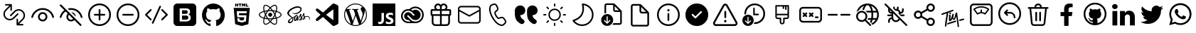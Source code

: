 SplineFontDB: 3.2
FontName: Untitled1
FullName: Untitled1
FamilyName: Untitled1
Weight: Book
Copyright: Copyright (c) 2020, Tim
Version: 001.000
ItalicAngle: 0
UnderlinePosition: -100
UnderlineWidth: 50
Ascent: 800
Descent: 200
InvalidEm: 0
sfntRevision: 0x00010000
LayerCount: 2
Layer: 0 1 "Back" 1
Layer: 1 1 "Fore" 0
XUID: [1021 516 61347171 21645]
StyleMap: 0x0000
FSType: 0
OS2Version: 4
OS2_WeightWidthSlopeOnly: 0
OS2_UseTypoMetrics: 1
CreationTime: 1603989161
ModificationTime: 1646146860
PfmFamily: 17
TTFWeight: 400
TTFWidth: 5
LineGap: 90
VLineGap: 0
Panose: 2 0 5 9 0 0 0 0 0 0
OS2TypoAscent: 800
OS2TypoAOffset: 0
OS2TypoDescent: -200
OS2TypoDOffset: 0
OS2TypoLinegap: 90
OS2WinAscent: 711
OS2WinAOffset: 0
OS2WinDescent: 141
OS2WinDOffset: 0
HheadAscent: 711
HheadAOffset: 0
HheadDescent: -141
HheadDOffset: 0
OS2SubXSize: 650
OS2SubYSize: 699
OS2SubXOff: 0
OS2SubYOff: 140
OS2SupXSize: 650
OS2SupYSize: 699
OS2SupXOff: 0
OS2SupYOff: 479
OS2StrikeYSize: 49
OS2StrikeYPos: 258
OS2CapHeight: 605
OS2XHeight: 710
OS2Vendor: 'PfEd'
OS2CodePages: 00000001.00000000
OS2UnicodeRanges: 00000001.00000000.00000000.00000000
DEI: 91125
ShortTable: cvt  2
  33
  633
EndShort
ShortTable: maxp 16
  1
  0
  42
  274
  15
  0
  0
  2
  0
  1
  1
  0
  64
  46
  0
  0
EndShort
LangName: 1033 "" "" "Regular" "FontForge 2.0 : Untitled1 : 10-8-2021"
GaspTable: 1 65535 2 0
Encoding: UnicodeBmp
UnicodeInterp: none
NameList: AGL For New Fonts
DisplaySize: -128
AntiAlias: 1
FitToEm: 0
WinInfo: 24 8 8
BeginChars: 65539 45

StartChar: .notdef
Encoding: 65536 -1 0
Width: 1000
Flags: W
TtInstrs:
PUSHB_2
 1
 0
MDAP[rnd]
ALIGNRP
PUSHB_3
 7
 4
 0
MIRP[min,rnd,black]
SHP[rp2]
PUSHB_2
 6
 5
MDRP[rp0,min,rnd,grey]
ALIGNRP
PUSHB_3
 3
 2
 0
MIRP[min,rnd,black]
SHP[rp2]
SVTCA[y-axis]
PUSHB_2
 3
 0
MDAP[rnd]
ALIGNRP
PUSHB_3
 5
 4
 0
MIRP[min,rnd,black]
SHP[rp2]
PUSHB_3
 7
 6
 1
MIRP[rp0,min,rnd,grey]
ALIGNRP
PUSHB_3
 1
 2
 0
MIRP[min,rnd,black]
SHP[rp2]
EndTTInstrs
LayerCount: 2
Fore
SplineSet
33 0 m 1,0,-1
 33 666 l 1,1,-1
 298 666 l 1,2,-1
 298 0 l 1,3,-1
 33 0 l 1,0,-1
66 33 m 1,4,-1
 265 33 l 1,5,-1
 265 633 l 1,6,-1
 66 633 l 1,7,-1
 66 33 l 1,4,-1
EndSplineSet
Validated: 1
EndChar

StartChar: .null
Encoding: 65537 -1 1
Width: 0
Flags: W
LayerCount: 2
Fore
Validated: 1
EndChar

StartChar: nonmarkingreturn
Encoding: 65538 -1 2
Width: 1000
Flags: W
LayerCount: 2
Fore
Validated: 1
EndChar

StartChar: percent
Encoding: 37 37 3
Width: 1000
Flags: W
LayerCount: 2
Fore
SplineSet
465 204 m 2,0,-1
 605 344 l 2,1,2
 613 351 613 351 623.5 351 c 128,-1,3
 634 351 634 351 641.5 343.5 c 128,-1,4
 649 336 649 336 649 325.5 c 128,-1,5
 649 315 649 315 642 307 c 2,6,-1
 502 167 l 2,7,8
 436 102 436 102 343.5 102 c 128,-1,9
 251 102 251 102 185.5 167.5 c 128,-1,10
 120 233 120 233 120 325.5 c 128,-1,11
 120 418 120 418 186 483 c 2,12,-1
 330 628 l 1,13,-1
 203 628 l 2,14,15
 192 628 192 628 184.5 635.5 c 128,-1,16
 177 643 177 643 177 654 c 128,-1,17
 177 665 177 665 184.5 672.5 c 128,-1,18
 192 680 192 680 203 680 c 2,19,-1
 392 680 l 2,20,21
 400 680 400 680 405 676 c 0,22,23
 409 674 409 674 411 672 c 0,24,25
 419 664 419 664 418 653 c 2,26,-1
 418 465 l 2,27,28
 418 454 418 454 410.5 446.5 c 128,-1,29
 403 439 403 439 392 439 c 128,-1,30
 381 439 381 439 373.5 446.5 c 128,-1,31
 366 454 366 454 366 465 c 2,32,-1
 366 592 l 1,33,-1
 222 447 l 2,34,35
 171 396 171 396 171 325 c 128,-1,36
 171 254 171 254 221.5 203.5 c 128,-1,37
 272 153 272 153 343.5 153 c 128,-1,38
 415 153 415 153 465 204 c 2,0,-1
535 396 m 2,39,-1
 395 256 l 2,40,41
 387 249 387 249 376.5 249 c 128,-1,42
 366 249 366 249 358.5 256.5 c 128,-1,43
 351 264 351 264 351 274.5 c 128,-1,44
 351 285 351 285 358 293 c 2,45,-1
 498 433 l 2,46,47
 564 498 564 498 656.5 498 c 128,-1,48
 749 498 749 498 814.5 432.5 c 128,-1,49
 880 367 880 367 880 274.5 c 128,-1,50
 880 182 880 182 814 117 c 2,51,-1
 670 -28 l 1,52,-1
 797 -28 l 2,53,54
 808 -28 808 -28 815.5 -35.5 c 128,-1,55
 823 -43 823 -43 823 -54 c 128,-1,56
 823 -65 823 -65 815.5 -72.5 c 128,-1,57
 808 -80 808 -80 797 -80 c 2,58,-1
 608 -80 l 2,59,60
 600 -80 600 -80 595 -76 c 0,61,62
 591 -74 591 -74 589 -72 c 0,63,64
 581 -64 581 -64 582 -53 c 2,65,-1
 582 135 l 2,66,67
 582 146 582 146 589.5 153.5 c 128,-1,68
 597 161 597 161 608 161 c 128,-1,69
 619 161 619 161 626.5 153.5 c 128,-1,70
 634 146 634 146 634 135 c 2,71,-1
 634 8 l 1,72,-1
 778 153 l 2,73,74
 829 204 829 204 829 275 c 128,-1,75
 829 346 829 346 778.5 396.5 c 128,-1,76
 728 447 728 447 656.5 447 c 128,-1,77
 585 447 585 447 535 396 c 2,39,-1
EndSplineSet
Validated: 1
EndChar

StartChar: parenleft
Encoding: 40 40 4
Width: 1000
Flags: W
LayerCount: 2
Fore
SplineSet
500 392 m 128,-1,1
 568 392 568 392 616.5 344 c 128,-1,2
 665 296 665 296 665 228 c 128,-1,3
 665 160 665 160 616.5 111.5 c 128,-1,4
 568 63 568 63 500 63 c 128,-1,5
 432 63 432 63 383.5 111.5 c 128,-1,6
 335 160 335 160 335 228 c 128,-1,7
 335 296 335 296 383.5 344 c 128,-1,0
 432 392 432 392 500 392 c 128,-1,1
500 331 m 128,-1,9
 457 331 457 331 427 300.5 c 128,-1,10
 397 270 397 270 397 227.5 c 128,-1,11
 397 185 397 185 427 155 c 128,-1,12
 457 125 457 125 500 125 c 128,-1,13
 543 125 543 125 573 155 c 128,-1,14
 603 185 603 185 603 227.5 c 128,-1,15
 603 270 603 270 573 300.5 c 128,-1,8
 543 331 543 331 500 331 c 128,-1,9
500 537 m 128,-1,17
 642 537 642 537 753.5 449.5 c 128,-1,18
 865 362 865 362 899 225 c 0,19,20
 902 213 902 213 895.5 202 c 128,-1,21
 889 191 889 191 876.5 188 c 128,-1,22
 864 185 864 185 853 191.5 c 128,-1,23
 842 198 842 198 839 210 c 0,24,25
 810 326 810 326 715.5 400.5 c 128,-1,26
 621 475 621 475 500 475 c 256,27,28
 379 475 379 475 284.5 400.5 c 128,-1,29
 190 326 190 326 161 210 c 0,30,31
 158 198 158 198 147 191.5 c 128,-1,32
 136 185 136 185 123.5 188 c 128,-1,33
 111 191 111 191 104.5 202 c 128,-1,34
 98 213 98 213 101 225 c 0,35,36
 135 362 135 362 246.5 449.5 c 128,-1,16
 358 537 358 537 500 537 c 128,-1,17
EndSplineSet
Validated: 1
EndChar

StartChar: parenright
Encoding: 41 41 5
Width: 1000
Flags: W
LayerCount: 2
Fore
SplineSet
111 657 m 0,0,1
 120 666 120 666 133 666 c 128,-1,2
 146 666 146 666 155 657 c 2,3,-1
 318 494 l 1,4,-1
 365 448 l 1,5,-1
 483 329 l 1,6,-1
 601 211 l 1,7,-1
 651 162 l 1,8,-1
 857 -45 l 1,9,-1
 860 -48 l 2,10,11
 867 -58 867 -58 866 -69.5 c 128,-1,12
 865 -81 865 -81 857 -89 c 0,13,14
 848 -98 848 -98 835.5 -98 c 128,-1,15
 823 -98 823 -98 813 -89 c 2,16,-1
 615 110 l 1,17,18
 567 62 567 62 500 62 c 0,19,20
 431 62 431 62 383 110.5 c 128,-1,21
 335 159 335 159 335 227 c 0,22,23
 335 294 335 294 382 342 c 1,24,-1
 308 417 l 1,25,26
 253 381 253 381 215 327.5 c 128,-1,27
 177 274 177 274 161 210 c 0,28,29
 158 197 158 197 147 190.5 c 128,-1,30
 136 184 136 184 123.5 187 c 128,-1,31
 111 190 111 190 104.5 201 c 128,-1,32
 98 212 98 212 101 225 c 0,33,34
 119 297 119 297 161 358 c 128,-1,35
 203 419 203 419 263 461 c 1,36,-1
 111 613 l 1,37,-1
 108 617 l 2,38,39
 101 626 101 626 102 637.5 c 128,-1,40
 103 649 103 649 111 657 c 0,0,1
426 299 m 1,41,42
 397 269 397 269 397 227 c 256,43,44
 397 185 397 185 427 154.5 c 128,-1,45
 457 124 457 124 500 124 c 0,46,47
 541 124 541 124 571 153 c 1,48,-1
 426 299 l 1,41,42
500 536 m 0,49,50
 642 536 642 536 753.5 448.5 c 128,-1,51
 865 361 865 361 899 224 c 0,52,53
 902 212 902 212 895.5 201 c 128,-1,54
 889 190 889 190 876.5 187 c 128,-1,55
 864 184 864 184 853 190.5 c 128,-1,56
 842 197 842 197 839 209 c 0,57,58
 810 326 810 326 715.5 400 c 128,-1,59
 621 474 621 474 500 474 c 0,60,61
 465 474 465 474 432 468 c 1,62,-1
 381 518 l 1,63,64
 438 536 438 536 500 536 c 0,49,50
508 392 m 1,65,66
 571 389 571 389 616 344 c 128,-1,67
 661 299 661 299 664 235 c 1,68,-1
 508 392 l 1,65,66
EndSplineSet
Validated: 1
EndChar

StartChar: plus
Encoding: 43 43 6
Width: 1000
Flags: W
LayerCount: 2
Fore
SplineSet
500 700 m 128,-1,1
 666 700 666 700 783 583 c 128,-1,2
 900 466 900 466 900 300 c 128,-1,3
 900 134 900 134 783 17 c 128,-1,4
 666 -100 666 -100 500 -100 c 128,-1,5
 334 -100 334 -100 217 17 c 128,-1,6
 100 134 100 134 100 300 c 128,-1,7
 100 466 100 466 217 583 c 128,-1,0
 334 700 334 700 500 700 c 128,-1,1
500 640 m 128,-1,9
 359 640 359 640 259.5 540.5 c 128,-1,10
 160 441 160 441 160 300 c 128,-1,11
 160 159 160 159 259.5 59.5 c 128,-1,12
 359 -40 359 -40 500 -40 c 128,-1,13
 641 -40 641 -40 740.5 59.5 c 128,-1,14
 840 159 840 159 840 300 c 128,-1,15
 840 441 840 441 740.5 540.5 c 128,-1,8
 641 640 641 640 500 640 c 128,-1,9
500 500 m 128,-1,17
 512 500 512 500 521 491 c 128,-1,18
 530 482 530 482 530 470 c 2,19,-1
 530 330 l 1,20,-1
 670 330 l 2,21,22
 682 330 682 330 691 321 c 128,-1,23
 700 312 700 312 700 300 c 128,-1,24
 700 288 700 288 691 279 c 128,-1,25
 682 270 682 270 670 270 c 2,26,-1
 530 270 l 1,27,-1
 530 130 l 2,28,29
 530 118 530 118 521 109 c 128,-1,30
 512 100 512 100 500 100 c 128,-1,31
 488 100 488 100 479 109 c 128,-1,32
 470 118 470 118 470 130 c 2,33,-1
 470 270 l 1,34,-1
 330 270 l 2,35,36
 318 270 318 270 309 279 c 128,-1,37
 300 288 300 288 300 300 c 128,-1,38
 300 312 300 312 309 321 c 128,-1,39
 318 330 318 330 330 330 c 2,40,-1
 470 330 l 1,41,-1
 470 470 l 2,42,43
 470 482 470 482 479 491 c 128,-1,16
 488 500 488 500 500 500 c 128,-1,17
EndSplineSet
Validated: 1
EndChar

StartChar: hyphen
Encoding: 45 45 7
Width: 1000
Flags: W
LayerCount: 2
Fore
SplineSet
500 700 m 128,-1,1
 666 700 666 700 783 583 c 128,-1,2
 900 466 900 466 900 300 c 128,-1,3
 900 134 900 134 783 17 c 128,-1,4
 666 -100 666 -100 500 -100 c 128,-1,5
 334 -100 334 -100 217 17 c 128,-1,6
 100 134 100 134 100 300 c 128,-1,7
 100 466 100 466 217 583 c 128,-1,0
 334 700 334 700 500 700 c 128,-1,1
500 640 m 128,-1,9
 359 640 359 640 259.5 540.5 c 128,-1,10
 160 441 160 441 160 300 c 128,-1,11
 160 159 160 159 259.5 59.5 c 128,-1,12
 359 -40 359 -40 500 -40 c 128,-1,13
 641 -40 641 -40 740.5 59.5 c 128,-1,14
 840 159 840 159 840 300 c 128,-1,15
 840 441 840 441 740.5 540.5 c 128,-1,8
 641 640 641 640 500 640 c 128,-1,9
330 270 m 2,16,17
 318 270 318 270 309 279 c 128,-1,18
 300 288 300 288 300 300 c 128,-1,19
 300 312 300 312 309 321 c 128,-1,20
 318 330 318 330 330 330 c 2,21,-1
 670 330 l 2,22,23
 682 330 682 330 691 321 c 128,-1,24
 700 312 700 312 700 300 c 128,-1,25
 700 288 700 288 691 279 c 128,-1,26
 682 270 682 270 670 270 c 2,27,-1
 330 270 l 2,16,17
EndSplineSet
Validated: 1
EndChar

StartChar: slash
Encoding: 47 47 8
Width: 1000
Flags: W
LayerCount: 2
Fore
SplineSet
343 22 m 1,0,-1
 603 602 l 2,1,2
 608 613 608 613 619.5 617.5 c 128,-1,3
 631 622 631 622 642 617 c 0,4,5
 653 613 653 613 657.5 602.5 c 128,-1,6
 662 592 662 592 659 581 c 2,7,-1
 658 578 l 1,8,-1
 398 -2 l 2,9,10
 392 -13 392 -13 380.5 -17.5 c 128,-1,11
 369 -22 369 -22 358 -17 c 0,12,13
 348 -13 348 -13 343 -2.5 c 128,-1,14
 338 8 338 8 341 19 c 2,15,-1
 343 22 l 1,16,-1
 603 602 l 1,17,-1
 343 22 l 1,0,-1
109 321 m 1,18,-1
 279 491 l 2,19,20
 287 500 287 500 299.5 500 c 128,-1,21
 312 500 312 500 321 491 c 0,22,23
 329 483 329 483 330 472 c 128,-1,24
 331 461 331 461 324 452 c 2,25,-1
 321 449 l 1,26,-1
 172 300 l 1,27,-1
 321 151 l 2,28,29
 330 143 330 143 330 130.5 c 128,-1,30
 330 118 330 118 321 109 c 0,31,32
 313 101 313 101 302 100 c 128,-1,33
 291 99 291 99 282 106 c 2,34,-1
 279 109 l 1,35,-1
 109 279 l 2,36,37
 101 287 101 287 100 298 c 128,-1,38
 99 309 99 309 106 318 c 2,39,-1
 109 321 l 1,40,-1
 279 491 l 1,41,-1
 109 321 l 1,18,-1
679 491 m 0,42,43
 687 499 687 499 698 500 c 128,-1,44
 709 501 709 501 718 494 c 2,45,-1
 721 491 l 1,46,-1
 891 321 l 2,47,48
 899 313 899 313 900 302 c 128,-1,49
 901 291 901 291 894 282 c 2,50,-1
 891 279 l 1,51,-1
 721 109 l 2,52,53
 713 100 713 100 700.5 100 c 128,-1,54
 688 100 688 100 679 109 c 0,55,56
 671 117 671 117 670 128 c 128,-1,57
 669 139 669 139 676 148 c 2,58,-1
 679 151 l 1,59,-1
 828 300 l 1,60,-1
 679 449 l 2,61,62
 670 457 670 457 670 469.5 c 128,-1,63
 670 482 670 482 679 491 c 0,42,43
EndSplineSet
Validated: 5
EndChar

StartChar: zero
Encoding: 48 48 9
Width: 1000
Flags: W
LayerCount: 2
Fore
SplineSet
600 253 m 0,0,1
 623 232 623 232 622 200 c 0,2,3
 623 168 623 168 600 146 c 0,4,5
 576 125 576 125 545 126 c 2,6,-1
 400 126 l 1,7,-1
 400 272 l 1,8,-1
 542 272 l 2,9,10
 575 274 575 274 600 253 c 0,0,1
580 347 m 1,11,-1
 582 347 l 1,12,13
 560 330 560 330 533 331 c 2,14,-1
 400 331 l 1,15,-1
 400 459 l 1,16,-1
 533 459 l 2,17,18
 559 461 559 461 582 445 c 1,19,20
 603 425 603 425 600 395 c 0,21,22
 601 366 601 366 580 347 c 1,11,-1
767 700 m 2,23,24
 822 700 822 700 861 661 c 128,-1,25
 900 622 900 622 900 567 c 2,26,-1
 900 33 l 2,27,28
 900 -22 900 -22 861 -61 c 128,-1,29
 822 -100 822 -100 767 -100 c 2,30,-1
 233 -100 l 2,31,32
 178 -100 178 -100 139 -61 c 128,-1,33
 100 -22 100 -22 100 33 c 2,34,-1
 100 567 l 2,35,36
 100 622 100 622 139 661 c 128,-1,37
 178 700 178 700 233 700 c 2,38,-1
 767 700 l 2,23,24
694 138 m 0,39,40
 706 164 706 164 706 191 c 0,41,42
 707 235 707 235 684 270 c 0,43,44
 659 305 659 305 617 311 c 1,45,46
 647 323 647 323 667 350 c 0,47,48
 684 378 684 378 682 410 c 1,49,50
 686 464 686 464 644 497 c 0,51,52
 598 529 598 529 544 526 c 2,53,-1
 317 526 l 1,54,-1
 317 60 l 1,55,-1
 532 60 l 2,56,57
 571 59 571 59 609 70 c 0,58,59
 638 78 638 78 663 97 c 0,60,61
 684 114 684 114 694 138 c 0,39,40
EndSplineSet
Validated: 33
EndChar

StartChar: one
Encoding: 49 49 10
Width: 1000
Flags: W
LayerCount: 2
Fore
SplineSet
402 -81 m 0,0,1
 402 -91 402 -91 395.5 -97 c 128,-1,2
 389 -103 389 -103 376 -101 c 0,3,4
 255 -60 255 -60 178.5 47 c 128,-1,5
 102 154 102 154 102 288 c 0,6,7
 102 400 102 400 156 494.5 c 128,-1,8
 210 589 210 589 302 643.5 c 128,-1,9
 394 698 394 698 502.5 698 c 128,-1,10
 611 698 611 698 703 643.5 c 128,-1,11
 795 589 795 589 848.5 494.5 c 128,-1,12
 902 400 902 400 902 288 c 0,13,14
 902 154 902 154 826 47.5 c 128,-1,15
 750 -59 750 -59 629 -101 c 0,16,17
 615 -103 615 -103 608.5 -97 c 128,-1,18
 602 -91 602 -91 602 -81 c 0,19,20
 602 -79 602 -79 602 -40 c 128,-1,21
 602 -1 602 -1 602 32 c 0,22,23
 602 83 602 83 575 108 c 1,24,25
 605 111 605 111 628.5 117.5 c 128,-1,26
 652 124 652 124 677.5 138 c 128,-1,27
 703 152 703 152 719.5 173.5 c 128,-1,28
 736 195 736 195 747 229.5 c 128,-1,29
 758 264 758 264 758 310 c 0,30,31
 758 374 758 374 716 420 c 1,32,33
 735 469 735 469 712 528 c 0,34,35
 711 529 711 529 708 529.5 c 128,-1,36
 705 530 705 530 695 529 c 128,-1,37
 685 528 685 528 673.5 524.5 c 128,-1,38
 662 521 662 521 643 511 c 128,-1,39
 624 501 624 501 602 486 c 1,40,41
 554 500 554 500 502 500 c 256,42,43
 450 500 450 500 402 486 c 1,44,45
 328 537 328 537 292 528 c 1,46,47
 269 469 269 469 288 420 c 1,48,49
 247 374 247 374 247 310 c 0,50,51
 247 265 247 265 257.5 230 c 128,-1,52
 268 195 268 195 285 173.5 c 128,-1,53
 302 152 302 152 327 137.5 c 128,-1,54
 352 123 352 123 375.5 117 c 128,-1,55
 399 111 399 111 429 107 c 1,56,57
 409 89 409 89 403 52 c 1,58,59
 392 47 392 47 380 44.5 c 128,-1,60
 368 42 368 42 350.5 42 c 128,-1,61
 333 42 333 42 316 53.5 c 128,-1,62
 299 65 299 65 287 87 c 0,63,64
 284 91 284 91 279.5 97.5 c 128,-1,65
 275 104 275 104 259 116 c 128,-1,66
 243 128 243 128 226 129 c 0,67,68
 224 129 224 129 221.5 129 c 128,-1,69
 219 129 219 129 214.5 127.5 c 128,-1,70
 210 126 210 126 208 123.5 c 128,-1,71
 206 121 206 121 209.5 116 c 128,-1,72
 213 111 213 111 223 104 c 0,73,74
 226 102 226 102 230.5 99 c 128,-1,75
 235 96 235 96 247 80.5 c 128,-1,76
 259 65 259 65 267 44 c 0,77,78
 268 42 268 42 269 39.5 c 128,-1,79
 270 37 270 37 274.5 28.5 c 128,-1,80
 279 20 279 20 285 14 c 128,-1,81
 291 8 291 8 302 0 c 128,-1,82
 313 -8 313 -8 326.5 -11 c 128,-1,83
 340 -14 340 -14 359.5 -16 c 128,-1,84
 379 -18 379 -18 402 -12 c 1,85,86
 402 -80 402 -80 402 -81 c 0,0,1
EndSplineSet
Validated: 33
EndChar

StartChar: two
Encoding: 50 50 11
Width: 1000
Flags: W
LayerCount: 2
Fore
SplineSet
304 628 m 1,0,-1
 304 592 l 1,1,-1
 268 592 l 1,2,-1
 268 700 l 1,3,-1
 304 700 l 1,4,-1
 304 664 l 1,5,-1
 338 664 l 1,6,-1
 338 700 l 1,7,-1
 373 700 l 1,8,-1
 373 592 l 1,9,-1
 338 592 l 1,10,-1
 338 628 l 1,11,-1
 304 628 l 1,0,-1
421 592 m 1,12,-1
 421 664 l 1,13,-1
 389 664 l 1,14,-1
 389 700 l 1,15,-1
 489 700 l 1,16,-1
 489 664 l 1,17,-1
 457 664 l 1,18,-1
 457 592 l 1,19,-1
 421 592 l 1,12,-1
540 645 m 1,20,-1
 540 592 l 1,21,-1
 505 592 l 1,22,-1
 505 700 l 1,23,-1
 542 700 l 1,24,-1
 566 662 l 1,25,-1
 589 700 l 1,26,-1
 627 700 l 1,27,-1
 627 592 l 1,28,-1
 591 592 l 1,29,-1
 591 645 l 1,30,-1
 566 607 l 1,31,-1
 565 607 l 1,32,-1
 540 645 l 1,20,-1
732 628 m 1,33,-1
 732 592 l 1,34,-1
 645 592 l 1,35,-1
 645 700 l 1,36,-1
 681 700 l 1,37,-1
 681 628 l 1,38,-1
 732 628 l 1,33,-1
216 544 m 1,39,40
 216 544 216 544 784 544 c 1,41,-1
 732 -36 l 1,42,-1
 500 -100 l 1,43,-1
 268 -36 l 1,44,-1
 216 544 l 1,39,40
672 355 m 1,45,-1
 678 426 l 1,46,-1
 500 426 l 1,47,-1
 322 426 l 1,48,-1
 341 211 l 1,49,-1
 500 211 l 1,50,-1
 588 211 l 1,51,-1
 579 118 l 1,52,-1
 500 97 l 1,53,-1
 500 97 l 1,54,-1
 421 118 l 1,55,-1
 415 178 l 1,56,-1
 344 178 l 1,57,-1
 354 63 l 1,58,-1
 500 23 l 1,59,-1
 646 63 l 1,60,-1
 665 282 l 1,61,-1
 500 282 l 1,62,-1
 406 282 l 1,63,-1
 400 355 l 1,64,-1
 500 355 l 1,65,-1
 672 355 l 1,45,-1
EndSplineSet
Validated: 5
EndChar

StartChar: three
Encoding: 51 51 12
Width: 1000
Flags: W
LayerCount: 2
Fore
SplineSet
428 301 m 128,-1,1
 428 331 428 331 449 351.5 c 128,-1,2
 470 372 470 372 500 372 c 128,-1,3
 530 372 530 372 551 351.5 c 128,-1,4
 572 331 572 331 572 301 c 128,-1,5
 572 271 572 271 551 250 c 128,-1,6
 530 229 530 229 500 229 c 128,-1,7
 470 229 470 229 449 250 c 128,-1,0
 428 271 428 271 428 301 c 128,-1,1
859 372 m 0,8,9
 900 337 900 337 900 301 c 0,10,11
 900 264 900 264 859 229.5 c 128,-1,12
 818 195 818 195 748 172 c 2,13,-1
 733 167 l 2,14,15
 734 164 734 164 735.5 156.5 c 128,-1,16
 737 149 737 149 738 145 c 0,17,18
 752 77 752 77 742 27 c 0,19,20
 732 -27 732 -27 699 -46 c 0,21,22
 683 -56 683 -56 662 -56 c 0,23,24
 601 -56 601 -56 523 12 c 0,25,26
 512 21 512 21 501 32 c 1,27,28
 488 19 488 19 485 16 c 0,29,30
 433 -29 433 -29 384 -46 c 0,31,32
 359 -55 359 -55 338 -55 c 0,33,34
 316 -55 316 -55 300 -46 c 0,35,36
 269 -28 269 -28 259 20.5 c 128,-1,37
 249 69 249 69 262 136 c 0,38,39
 266 155 266 155 268 165 c 1,40,41
 253 169 253 169 246 172 c 0,42,43
 181 194 181 194 142 228 c 0,44,45
 100 263 100 263 100 301 c 0,46,47
 100 336 100 336 137 369 c 128,-1,48
 174 402 174 402 239 425 c 0,49,50
 253 430 253 430 269 434 c 1,51,52
 264 453 264 453 263 461 c 0,53,54
 250 526 250 526 258 575 c 0,55,56
 267 627 267 627 299 646 c 0,57,58
 331 664 331 664 381.5 646.5 c 128,-1,59
 432 629 432 629 487 580 c 0,60,61
 494 574 494 574 500 567 c 1,62,63
 504 571 504 571 520 586 c 0,64,65
 570 629 570 629 617 647 c 0,66,67
 667 665 667 665 699 646.5 c 128,-1,68
 731 628 731 628 741 575.5 c 128,-1,69
 751 523 751 523 736 451 c 0,70,71
 733 437 733 437 732 433 c 1,72,73
 744 430 744 430 758 425 c 0,74,75
 821 404 821 404 859 372 c 0,8,9
629 615 m 0,76,77
 590 600 590 600 542 560 c 0,78,79
 536 555 536 555 524 543 c 1,80,81
 559 506 559 506 592 459 c 1,82,83
 650 454 650 454 699 442 c 1,84,85
 701 451 701 451 702 458 c 0,86,87
 715 527 715 527 708 566.5 c 128,-1,88
 701 606 701 606 682 617 c 0,89,90
 664 628 664 628 629 615 c 0,76,77
612 236 m 0,91,92
 627 261 627 261 646 300 c 1,93,94
 632 329 632 329 612 364 c 0,95,96
 597 391 597 391 573 426 c 1,97,98
 538 429 538 429 500.5 429 c 128,-1,99
 463 429 463 429 428 426 c 1,100,101
 408 398 408 398 389 364 c 0,102,103
 371 334 371 334 355 300 c 1,104,105
 373 263 373 263 389 235 c 0,106,107
 406 205 406 205 428 173 c 1,108,109
 461 171 461 171 500 171 c 0,110,111
 536 171 536 171 574 174 c 1,112,113
 594 205 594 205 612 236 c 0,91,92
665 261 m 1,114,115
 650 233 650 233 642 218 c 0,116,117
 629 196 629 196 617 178 c 1,118,119
 656 182 656 182 692 191 c 1,120,121
 681 224 681 224 665 261 c 1,114,115
502 80 m 1,122,123
 523 104 523 104 549 138 c 1,124,125
 528 137 528 137 500 137 c 0,126,127
 476 137 476 137 453 138 c 1,128,129
 477 107 477 107 502 80 c 1,122,123
384 177 m 1,130,131
 371 197 371 197 359 218 c 256,132,133
 347 239 347 239 336 260 c 1,134,135
 322 227 322 227 310 189 c 1,136,137
 346 181 346 181 384 177 c 1,130,131
359 382 m 0,138,139
 368 398 368 398 384 422 c 1,140,141
 348 418 348 418 311 409 c 1,142,143
 322 374 322 374 337 340 c 1,144,145
 343 354 343 354 359 382 c 0,138,139
501 519 m 1,146,147
 477 494 477 494 453 462 c 1,148,149
 474 463 474 463 500 463 c 0,150,151
 516 463 516 463 548 462 c 1,152,153
 525 492 525 492 501 519 c 1,146,147
641 382 m 0,154,155
 646 373 646 373 664 340 c 1,156,157
 680 378 680 378 690 409 c 1,158,159
 654 417 654 417 617 422 c 1,160,161
 631 400 631 400 641 382 c 0,154,155
296 467 m 0,162,163
 298 459 298 459 302 442 c 1,164,165
 352 454 352 454 408 459 c 1,166,167
 440 504 440 504 476 543 c 1,168,169
 471 548 471 548 464 554 c 0,170,171
 416 597 416 597 375.5 612 c 128,-1,172
 335 627 335 627 316 616 c 0,173,174
 298 606 298 606 292 569 c 0,175,176
 285 525 285 525 296 467 c 0,162,163
258 204 m 0,177,178
 268 200 268 200 278 198 c 1,179,180
 292 245 292 245 317 300 c 1,181,182
 293 352 293 352 278 401 c 1,183,184
 262 397 262 397 250 392 c 0,185,186
 194 373 194 373 164 347.5 c 128,-1,187
 134 322 134 322 134 301 c 0,188,189
 134 279 134 279 166 251.5 c 128,-1,190
 198 224 198 224 258 204 c 0,177,178
338 -21 m 0,191,192
 391 -21 391 -21 462 42 c 0,193,194
 472 50 472 50 478 56 c 1,195,196
 442 95 442 95 409 141 c 1,197,198
 351 145 351 145 301 156 c 1,199,200
 298 144 298 144 295 130 c 0,201,202
 285 66 285 66 291.5 30 c 128,-1,203
 298 -6 298 -6 317 -17 c 0,204,205
 325 -21 325 -21 338 -21 c 0,191,192
705 138 m 0,206,207
 703 148 703 148 701 158 c 1,208,209
 651 146 651 146 592 141 c 1,210,211
 560 94 560 94 525 56 c 1,212,213
 536 46 536 46 546 38 c 0,214,215
 591 -1 591 -1 628 -14 c 128,-1,216
 665 -27 665 -27 683 -17 c 0,217,218
 702 -6 702 -6 709.5 32.5 c 128,-1,219
 717 71 717 71 705 138 c 0,206,207
738 203 m 0,220,221
 800 224 800 224 833 251.5 c 128,-1,222
 866 279 866 279 866 301 c 0,223,224
 866 321 866 321 837 346 c 0,225,226
 803 373 803 373 747 393 c 0,227,228
 744 394 744 394 723 400 c 1,229,230
 708 352 708 352 684 300 c 1,231,232
 710 246 710 246 724 199 c 1,233,234
 726 200 726 200 730.5 201.5 c 128,-1,235
 735 203 735 203 738 203 c 0,220,221
EndSplineSet
Validated: 33
EndChar

StartChar: four
Encoding: 52 52 13
Width: 1000
Flags: W
LayerCount: 2
Fore
SplineSet
789 255 m 0,0,1
 840 255 840 255 870.5 228 c 128,-1,2
 901 201 901 201 899 166 c 0,3,4
 899 145 899 145 885 132 c 128,-1,5
 871 119 871 119 862 118 c 0,6,7
 855 117 855 117 855 120 c 0,8,9
 854 123 854 123 861 127 c 0,10,11
 880 139 880 139 883 158 c 0,12,13
 885 177 885 177 866.5 199.5 c 128,-1,14
 848 222 848 222 802 228 c 0,15,16
 759 233 759 233 725 218 c 1,17,18
 731 202 731 202 732 189 c 0,19,20
 733 162 733 162 702 140 c 0,21,22
 690 131 690 131 675 126 c 0,23,24
 662 120 662 120 654 122 c 0,25,26
 629 126 629 126 642 163 c 0,27,28
 652 191 652 191 685 218 c 1,29,30
 674 239 674 239 670 250 c 2,31,-1
 662 282 l 1,32,33
 643 243 643 243 619 207 c 0,34,35
 616 202 616 202 614 200 c 0,36,37
 623 181 623 181 623 165 c 0,38,39
 624 134 624 134 599 115 c 0,40,41
 587 107 587 107 574 102 c 0,42,43
 562 96 562 96 544 95 c 0,44,45
 531 94 531 94 525 98 c 0,46,47
 517 105 517 105 521 116 c 0,48,49
 523 120 523 120 559 162 c 0,50,51
 568 173 568 173 571 178 c 0,52,53
 574 182 574 182 579 189 c 1,54,55
 563 221 563 221 562 226 c 2,56,-1
 554 258 l 1,57,58
 535 209 535 209 514 169 c 0,59,60
 495 131 495 131 484 112 c 1,61,-1
 484 111 l 2,62,63
 483 110 483 110 482 108 c 2,64,-1
 481 107 l 1,65,-1
 481 107 l 1,66,67
 465 84 465 84 452 84 c 0,68,69
 438 84 438 84 433 100 c 128,-1,70
 428 116 428 116 430 133 c 2,71,-1
 432 149 l 1,72,73
 422 125 422 125 412 104 c 0,74,75
 406 93 406 93 402.5 88 c 128,-1,76
 399 83 399 83 392.5 78 c 128,-1,77
 386 73 386 73 378 73 c 0,78,79
 365 73 365 73 359 79 c 0,80,81
 348 90 348 90 340.5 113 c 128,-1,82
 333 136 333 136 335 156 c 0,83,84
 338 188 338 188 346 209 c 1,85,86
 328 200 328 200 316 193 c 2,87,-1
 300 183 l 1,88,89
 301 183 301 183 301 182 c 0,90,91
 313 166 313 166 311 127 c 128,-1,92
 309 88 309 88 289 58 c 0,93,94
 267 25 267 25 230 9 c 128,-1,95
 193 -7 193 -7 155 4 c 0,96,97
 145 7 145 7 137 18.5 c 128,-1,98
 129 30 129 30 126 49 c 128,-1,99
 123 68 123 68 134 92 c 0,100,101
 143 111 143 111 170 133 c 128,-1,102
 197 155 197 155 215.5 166 c 128,-1,103
 234 177 234 177 252 185 c 0,104,105
 255 187 255 187 257 188 c 1,106,107
 249 195 249 195 205.5 225 c 128,-1,108
 162 255 162 255 134.5 284 c 128,-1,109
 107 313 107 313 101 346 c 0,110,111
 97 366 97 366 112 400.5 c 128,-1,112
 127 435 127 435 168 473 c 0,113,114
 238 539 238 539 356 581 c 0,115,116
 438 611 438 611 512.5 595 c 128,-1,117
 587 579 587 579 601 526 c 0,118,119
 614 475 614 475 577 421 c 128,-1,120
 540 367 540 367 481 344 c 0,121,122
 449 332 449 332 417.5 327.5 c 128,-1,123
 386 323 386 323 366 324 c 128,-1,124
 346 325 346 325 332 330 c 0,125,126
 314 336 314 336 302 346.5 c 128,-1,127
 290 357 290 357 286 366 c 0,128,129
 282 376 282 376 286 378 c 0,130,131
 289 380 289 380 296 372 c 0,132,133
 301 367 301 367 309 362.5 c 128,-1,134
 317 358 317 358 336 353.5 c 128,-1,135
 355 349 355 349 377 352 c 0,136,137
 437 359 437 359 484 389 c 128,-1,138
 531 419 531 419 550 455 c 128,-1,139
 569 491 569 491 556 518 c 0,140,141
 547 538 547 538 515.5 547 c 128,-1,142
 484 556 484 556 430.5 548 c 128,-1,143
 377 540 377 540 319 511 c 0,144,145
 165 434 165 434 160 352 c 0,146,147
 159 324 159 324 178.5 300 c 128,-1,148
 198 276 198 276 234 248.5 c 128,-1,149
 270 221 270 221 284 207 c 2,150,-1
 286 205 l 1,151,152
 310 218 310 218 312 219 c 0,153,154
 346 238 346 238 366 248 c 1,155,156
 378 267 378 267 399 282 c 128,-1,157
 420 297 420 297 436 297 c 0,158,159
 469 293 469 293 461 243 c 1,160,161
 462 246 462 246 462 246 c 2,162,163
 463 246 463 246 464 247 c 128,-1,164
 465 248 465 248 467 249 c 128,-1,165
 469 250 469 250 472 250 c 128,-1,166
 475 250 475 250 479 249 c 0,167,168
 488 245 488 245 488 235 c 2,169,170
 488 235 488 235 484.5 222 c 128,-1,171
 481 209 481 209 476 189.5 c 128,-1,172
 471 170 471 170 468 157 c 0,173,174
 467 150 467 150 467 144 c 128,-1,175
 467 138 467 138 467.5 135 c 128,-1,176
 468 132 468 132 468 132 c 2,177,178
 470 132 470 132 474 139 c 0,179,180
 475 142 475 142 478 148 c 1,181,-1
 478 147 l 1,182,183
 478 148 478 148 479 149 c 0,184,185
 483 157 483 157 492 176 c 0,186,187
 543 291 543 291 544 295 c 0,188,189
 546 300 546 300 548 308.5 c 128,-1,190
 550 317 550 317 551 318 c 0,191,192
 554 326 554 326 582 326 c 0,193,194
 600 326 600 326 600 318 c 0,195,196
 600 317 600 317 598.5 311.5 c 128,-1,197
 597 306 597 306 594.5 297.5 c 128,-1,198
 592 289 592 289 591 283 c 0,199,200
 589 272 589 272 592 252 c 0,201,202
 594 243 594 243 603 224 c 1,203,204
 648 298 648 298 652 318 c 0,205,206
 654 330 654 330 659 342 c 0,207,208
 661 350 661 350 690 350 c 0,209,210
 708 349 708 349 708 341 c 2,211,212
 708 341 708 341 706 335 c 128,-1,213
 704 329 704 329 702 321 c 128,-1,214
 700 313 700 313 699 307 c 0,215,216
 697 296 697 296 700 276 c 0,217,218
 701 269 701 269 716 238 c 1,219,220
 751 255 751 255 789 255 c 0,0,1
252 74 m 0,221,222
 291 116 291 116 277 173 c 1,223,224
 275 172 275 172 273 171 c 0,225,226
 272 170 272 170 271 170 c 0,227,228
 269 168 269 168 264 165 c 128,-1,229
 259 162 259 162 257 161 c 0,230,231
 223 140 223 140 202 120 c 0,232,233
 182 101 182 101 176.5 77.5 c 128,-1,234
 171 54 171 54 183 48 c 0,235,236
 194 41 194 41 214.5 48.5 c 128,-1,237
 235 56 235 56 252 74 c 0,221,222
420 188 m 0,238,239
 446 253 446 253 441 262 c 0,240,241
 439 265 439 265 434.5 264.5 c 128,-1,242
 430 264 430 264 423.5 260 c 128,-1,243
 417 256 417 256 411 249 c 0,244,245
 394 231 394 231 383 199 c 0,246,247
 378 182 378 182 377 163.5 c 128,-1,248
 376 145 376 145 378.5 134 c 128,-1,249
 381 123 381 123 385 122 c 0,250,251
 388 121 388 121 392 125.5 c 128,-1,252
 396 130 396 130 400 138.5 c 128,-1,253
 404 147 404 147 407 155 c 128,-1,254
 410 163 410 163 414.5 174 c 128,-1,255
 419 185 419 185 420 188 c 0,238,239
559 122 m 0,256,257
 590 142 590 142 590 166 c 2,258,-1
 590 168 l 1,259,260
 583 159 583 159 576 151 c 0,261,262
 552 123 552 123 552 123 c 1,263,-1
 551 120 l 2,264,265
 553 119 553 119 559 122 c 0,256,257
666 147 m 1,266,267
 698 158 698 158 698 190 c 0,268,269
 698 196 698 196 696 203 c 1,270,271
 679 188 679 188 672 172 c 0,272,273
 662 150 662 150 666 147 c 1,266,267
EndSplineSet
Validated: 37
EndChar

StartChar: five
Encoding: 53 53 14
Width: 1000
Flags: W
LayerCount: 2
Fore
SplineSet
686 682 m 2,0,1
 701 696 701 696 722 699 c 128,-1,2
 743 702 743 702 761 693 c 2,3,-1
 860 646 l 2,4,5
 877 637 877 637 887.5 621 c 128,-1,6
 898 605 898 605 898 585 c 2,7,-1
 898 15 l 2,8,9
 898 -4 898 -4 887.5 -20.5 c 128,-1,10
 877 -37 877 -37 860 -45 c 2,11,-1
 761 -93 l 2,12,13
 743 -102 743 -102 722.5 -99 c 128,-1,14
 702 -96 702 -96 687 -82 c 2,15,-1
 357 220 l 1,16,-1
 180 87 l 2,17,18
 154 67 154 67 127 83 c 0,19,20
 106 96 106 96 103.5 120 c 128,-1,21
 101 144 101 144 118 160 c 2,22,-1
 270 300 l 1,23,-1
 118 439 l 2,24,25
 100 456 100 456 103 480 c 128,-1,26
 106 504 106 504 127 516 c 0,27,28
 154 532 154 532 180 513 c 2,29,-1
 357 380 l 1,30,-1
 686 682 l 2,0,1
720 106 m 1,31,-1
 720 494 l 1,32,-1
 463 300 l 1,33,-1
 720 106 l 1,31,-1
EndSplineSet
Validated: 33
EndChar

StartChar: six
Encoding: 54 54 15
Width: 1000
Flags: W
LayerCount: 2
Fore
SplineSet
100 300 m 128,-1,1
 100 466 100 466 217 583 c 128,-1,2
 334 700 334 700 500 700 c 0,3,4
 665 700 665 700 782.5 583 c 128,-1,5
 900 466 900 466 900 300 c 128,-1,6
 900 134 900 134 783 17 c 128,-1,7
 666 -100 666 -100 500 -100 c 128,-1,8
 334 -100 334 -100 217 17 c 128,-1,0
 100 134 100 134 100 300 c 128,-1,1
131 300 m 0,9,10
 131 192 131 192 188 103 c 128,-1,11
 245 14 245 14 339 -32 c 1,12,-1
 163 450 l 1,13,14
 131 378 131 378 131 300 c 0,9,10
500 -69 m 0,15,16
 563 -69 563 -69 622 -48 c 0,17,18
 621 -45 621 -45 620 -43 c 2,19,-1
 507 268 l 1,20,-1
 396 -54 l 1,21,22
 447 -69 447 -69 500 -69 c 0,15,16
798 307 m 2,23,-1
 686 -19 l 1,24,25
 769 30 769 30 819 115 c 128,-1,26
 869 200 869 200 869 300 c 0,27,28
 869 394 869 394 824 477 c 1,29,30
 826 459 826 459 826 439 c 0,31,32
 826 378 826 378 798 307 c 2,23,-1
719 421 m 0,33,34
 718 422 718 422 713.5 429.5 c 128,-1,35
 709 437 709 437 708 438.5 c 128,-1,36
 707 440 707 440 703 446.5 c 128,-1,37
 699 453 699 453 698 455.5 c 128,-1,38
 697 458 697 458 694 463.5 c 128,-1,39
 691 469 691 469 690 472 c 128,-1,40
 689 475 689 475 687 480.5 c 128,-1,41
 685 486 685 486 684.5 489.5 c 128,-1,42
 684 493 684 493 683 498 c 128,-1,43
 682 503 682 503 682 508 c 0,44,45
 682 534 682 534 700 553.5 c 128,-1,46
 718 573 718 573 744 573 c 0,47,48
 748 573 748 573 749 572 c 1,49,50
 643 669 643 669 500 669 c 0,51,52
 405 669 405 669 323.5 624 c 128,-1,53
 242 579 242 579 192 503 c 1,54,55
 196 503 196 503 204 502.5 c 128,-1,56
 212 502 212 502 215 502 c 2,57,-1
 314 507 l 2,58,59
 329 508 329 508 330 493 c 128,-1,60
 331 478 331 478 316 477 c 0,61,62
 296 474 296 474 274 473 c 1,63,-1
 408 73 l 1,64,-1
 489 316 l 1,65,-1
 432 473 l 1,66,-1
 393 477 l 2,67,68
 384 477 384 477 380.5 485 c 128,-1,69
 377 493 377 493 381.5 500.5 c 128,-1,70
 386 508 386 508 395 507 c 0,71,72
 456 502 456 502 492 502 c 2,73,-1
 591 507 l 2,74,75
 606 508 606 508 607 493 c 128,-1,76
 608 478 608 478 593 477 c 0,77,78
 573 474 573 474 551 473 c 1,79,-1
 684 77 l 1,80,-1
 721 199 l 1,81,82
 749 271 749 271 749 319 c 256,83,84
 749 367 749 367 719 421 c 0,33,34
EndSplineSet
Validated: 5
EndChar

StartChar: seven
Encoding: 55 55 16
Width: 1000
Flags: W
LayerCount: 2
Fore
SplineSet
100 700 m 1,0,-1
 900 700 l 1,1,-1
 900 -100 l 1,2,-1
 100 -100 l 1,3,-1
 100 700 l 1,0,-1
499 129 m 2,4,-1
 499 364 l 1,5,-1
 412 364 l 1,6,-1
 412 132 l 2,7,8
 412 43 412 43 351 43 c 0,9,10
 323 43 323 43 301 60 c 1,11,-1
 301 -22 l 1,12,13
 326 -33 326 -33 358 -33 c 0,14,15
 426 -33 426 -33 463 8 c 0,16,17
 499 50 499 50 499 129 c 2,4,-1
821 28 m 0,18,19
 833 51 833 51 834 82 c 0,20,21
 834 106 834 106 827 124 c 0,22,23
 820 141 820 141 806 156 c 0,24,25
 793 169 793 169 774 181 c 0,26,27
 756 191 756 191 732 202 c 0,28,29
 717 208 717 208 701 215 c 0,30,31
 685 223 685 223 678 229 c 0,32,33
 668 237 668 237 663 244 c 256,34,35
 658 251 658 251 658 261 c 0,36,37
 658 270 658 270 662 278 c 0,38,39
 667 285 667 285 676 290 c 0,40,41
 684 295 684 295 696 298 c 256,42,43
 708 301 708 301 723 301 c 0,44,45
 733 301 733 301 747 299 c 0,46,47
 757 298 757 298 771 294 c 0,48,49
 783 291 783 291 795 286 c 0,50,51
 808 280 808 280 816 274 c 1,52,-1
 816 356 l 1,53,54
 796 363 796 363 772 367 c 0,55,56
 749 371 749 371 718 371 c 256,57,58
 687 371 687 371 660 364 c 0,59,60
 631 357 631 357 611 343 c 0,61,62
 589 328 589 328 577 307 c 0,63,64
 565 285 565 285 565 254 c 0,65,66
 565 215 565 215 588 188 c 0,67,68
 610 161 610 161 656 141 c 0,69,70
 670 136 670 136 689 127 c 0,71,72
 705 120 705 120 716 112 c 0,73,74
 727 105 727 105 734 96 c 256,75,76
 741 87 741 87 741 75 c 0,77,78
 741 66 741 66 737 60 c 0,79,80
 732 52 732 52 724 47 c 256,81,82
 716 42 716 42 703 39 c 0,83,84
 691 36 691 36 674 36 c 0,85,86
 646 36 646 36 618 46 c 256,87,88
 590 56 590 56 567 76 c 1,89,-1
 567 -12 l 1,90,91
 587 -22 587 -22 617 -28 c 0,92,93
 647 -33 647 -33 678 -33 c 0,94,95
 710 -33 710 -33 738 -27 c 256,96,97
 766 -21 766 -21 787 -8 c 0,98,99
 808 6 808 6 821 28 c 0,18,19
EndSplineSet
Validated: 1
EndChar

StartChar: A
Encoding: 65 65 17
Width: 1000
Flags: W
LayerCount: 2
Fore
SplineSet
600 700 m 0,0,1
 654 700 654 700 692 662 c 128,-1,2
 730 624 730 624 730 570 c 0,3,4
 730 533 730 533 709 500 c 1,5,-1
 810 500 l 2,6,7
 830 500 830 500 845 485.5 c 128,-1,8
 860 471 860 471 860 450 c 2,9,-1
 860 310 l 2,10,11
 860 292 860 292 848.5 278.5 c 128,-1,12
 837 265 837 265 820 261 c 1,13,-1
 820 30 l 2,14,15
 820 -22 820 -22 784 -59.5 c 128,-1,16
 748 -97 748 -97 697 -99 c 1,17,-1
 690 -100 l 1,18,-1
 310 -100 l 2,19,20
 258 -100 258 -100 220.5 -64 c 128,-1,21
 183 -28 183 -28 180 23 c 2,22,-1
 180 30 l 1,23,-1
 180 261 l 1,24,25
 162 265 162 265 151 278.5 c 128,-1,26
 140 292 140 292 140 310 c 2,27,-1
 140 450 l 2,28,29
 140 471 140 471 154.5 485.5 c 128,-1,30
 169 500 169 500 190 500 c 2,31,-1
 290 500 l 1,32,33
 270 533 270 533 270 570 c 0,34,35
 270 624 270 624 308 662 c 128,-1,36
 346 700 346 700 400 700 c 0,37,38
 461 700 461 700 500 653 c 1,39,40
 539 700 539 700 600 700 c 0,0,1
470 260 m 1,41,-1
 240 260 l 1,42,-1
 240 30 l 2,43,44
 240 3 240 3 258.5 -17 c 128,-1,45
 277 -37 277 -37 304 -39 c 2,46,-1
 310 -40 l 1,47,-1
 470 -40 l 1,48,-1
 470 260 l 1,41,-1
760 260 m 1,49,-1
 530 260 l 1,50,-1
 530 -40 l 1,51,-1
 690 -40 l 2,52,53
 717 -40 717 -40 737 -21 c 128,-1,54
 757 -2 757 -2 759 25 c 2,55,-1
 760 30 l 1,56,-1
 760 260 l 1,49,-1
470 440 m 1,57,-1
 200 440 l 1,58,-1
 200 320 l 1,59,-1
 470 320 l 1,60,-1
 470 440 l 1,57,-1
800 320 m 1,61,-1
 800 440 l 1,62,-1
 530 440 l 1,63,-1
 530 320 l 1,64,-1
 800 320 l 1,61,-1
600 640 m 128,-1,66
 571 640 571 640 550.5 619.5 c 128,-1,67
 530 599 530 599 530 570 c 2,68,-1
 530 500 l 1,69,-1
 601 500 l 1,70,-1
 605 501 l 1,71,72
 632 503 632 503 651 523 c 128,-1,73
 670 543 670 543 670 570 c 0,74,75
 670 599 670 599 649.5 619.5 c 128,-1,65
 629 640 629 640 600 640 c 128,-1,66
400 640 m 0,76,77
 371 640 371 640 350.5 619.5 c 128,-1,78
 330 599 330 599 330 570 c 0,79,80
 330 543 330 543 348.5 523 c 128,-1,81
 367 503 367 503 394 501 c 2,82,-1
 399 500 l 1,83,-1
 470 500 l 1,84,-1
 470 570 l 1,85,-1
 469 576 l 2,86,87
 467 603 467 603 447 621.5 c 128,-1,88
 427 640 427 640 400 640 c 0,76,77
EndSplineSet
Validated: 1
EndChar

StartChar: B
Encoding: 66 66 18
Width: 1000
Flags: W
LayerCount: 2
Fore
SplineSet
789 616 m 2,0,1
 835 616 835 616 867.5 583.5 c 128,-1,2
 900 551 900 551 900 505 c 2,3,-1
 900 95 l 2,4,5
 900 49 900 49 867.5 16.5 c 128,-1,6
 835 -16 835 -16 789 -16 c 2,7,-1
 210 -16 l 2,8,9
 165 -16 165 -16 132.5 16.5 c 128,-1,10
 100 49 100 49 100 95 c 2,11,-1
 100 506 l 2,12,13
 100 551 100 551 132 583.5 c 128,-1,14
 164 616 164 616 210 616 c 2,15,-1
 789 616 l 2,0,1
847 419 m 1,16,-1
 512 235 l 2,17,18
 501 229 501 229 490 234 c 2,19,-1
 487 235 l 1,20,-1
 152 419 l 1,21,-1
 152 95 l 2,22,23
 152 71 152 71 169 54 c 128,-1,24
 186 37 186 37 210 37 c 2,25,-1
 789 37 l 2,26,27
 813 37 813 37 830 54 c 128,-1,28
 847 71 847 71 847 95 c 2,29,-1
 847 419 l 1,16,-1
789 563 m 2,30,-1
 210 563 l 2,31,32
 186 563 186 563 169 546.5 c 128,-1,33
 152 530 152 530 152 506 c 2,34,-1
 152 479 l 1,35,-1
 500 288 l 1,36,-1
 848 479 l 1,37,-1
 848 506 l 2,38,39
 847 530 847 530 830 546.5 c 128,-1,40
 813 563 813 563 789 563 c 2,30,-1
EndSplineSet
Validated: 1
EndChar

StartChar: C
Encoding: 67 67 19
Width: 1000
Flags: W
LayerCount: 2
Fore
SplineSet
296 679 m 2,0,-1
 352 696 l 2,1,2
 391 707 391 707 428 690 c 128,-1,3
 465 673 465 673 482 636 c 2,4,-1
 516 560 l 2,5,6
 530 528 530 528 523 494 c 128,-1,7
 516 460 516 460 491 436 c 2,8,-1
 431 380 l 2,9,10
 430 379 430 379 429 377 c 0,11,12
 418 355 418 355 462 278 c 0,13,14
 486 237 486 237 505 217 c 128,-1,15
 524 197 524 197 534 200 c 2,16,-1
 613 224 l 2,17,18
 646 234 646 234 679 223 c 128,-1,19
 712 212 712 212 732 184 c 2,20,-1
 781 116 l 2,21,22
 805 83 805 83 801 42.5 c 128,-1,23
 797 2 797 2 768 -26 c 2,24,-1
 726 -66 l 2,25,26
 679 -111 679 -111 615 -97 c 0,27,28
 440 -61 440 -61 299 184 c 0,29,30
 157 429 157 429 214 599 c 0,31,32
 223 628 223 628 245 649 c 128,-1,33
 267 670 267 670 296 679 c 2,0,-1
311 631 m 2,34,35
 273 620 273 620 261 583 c 0,36,37
 212 434 212 434 342 209 c 256,38,39
 472 -16 472 -16 625 -48 c 0,40,41
 663 -56 663 -56 692 -29 c 2,42,-1
 734 11 l 2,43,44
 750 26 750 26 752 47.5 c 128,-1,45
 754 69 754 69 741 87 c 2,46,-1
 692 155 l 2,47,48
 681 170 681 170 663.5 176 c 128,-1,49
 646 182 646 182 628 177 c 2,50,-1
 549 152 l 2,51,52
 488 134 488 134 419 253 c 0,53,54
 362 353 362 353 384 400 c 0,55,56
 389 409 389 409 397 417 c 2,57,-1
 457 473 l 2,58,59
 471 486 471 486 474.5 504 c 128,-1,60
 478 522 478 522 471 539 c 2,61,-1
 436 616 l 2,62,63
 427 636 427 636 407 645 c 128,-1,64
 387 654 387 654 366 648 c 2,65,-1
 311 631 l 2,34,35
EndSplineSet
Validated: 33
EndChar

StartChar: D
Encoding: 68 68 20
Width: 1000
Flags: W
LayerCount: 2
Fore
SplineSet
723 288 m 1,0,1
 727 226 727 226 765 180 c 0,2,3
 788 151 788 151 835 122 c 0,4,5
 861 107 861 107 869.5 77 c 128,-1,6
 878 47 878 47 863 20 c 0,7,8
 844 -16 844 -16 805 -27 c 128,-1,9
 766 -38 766 -38 731 -18 c 0,10,11
 642 34 642 34 596 98 c 0,12,13
 530 189 530 189 530 346 c 2,14,-1
 530 440 l 2,15,16
 530 519 530 519 586 575 c 128,-1,17
 642 631 642 631 721 631 c 0,18,19
 795 631 795 631 847.5 578.5 c 128,-1,20
 900 526 900 526 900 452 c 0,21,22
 900 384 900 384 851.5 336 c 128,-1,23
 803 288 803 288 735 288 c 2,24,-1
 723 288 l 1,0,1
292 288 m 1,25,26
 297 226 297 226 334 180 c 0,27,28
 358 151 358 151 405 122 c 0,29,30
 431 107 431 107 439 77 c 128,-1,31
 447 47 447 47 432 20 c 0,32,33
 414 -16 414 -16 374.5 -27 c 128,-1,34
 335 -38 335 -38 300 -18 c 0,35,36
 211 34 211 34 165 98 c 0,37,38
 100 189 100 189 100 346 c 2,39,-1
 100 440 l 2,40,41
 100 519 100 519 156 575 c 128,-1,42
 212 631 212 631 291 631 c 0,43,44
 365 631 365 631 417 578.5 c 128,-1,45
 469 526 469 526 469 452 c 0,46,47
 469 384 469 384 421 336 c 128,-1,48
 373 288 373 288 305 288 c 2,49,-1
 292 288 l 1,25,26
EndSplineSet
Validated: 33
EndChar

StartChar: E
Encoding: 69 69 21
Width: 1000
Flags: W
LayerCount: 2
Fore
SplineSet
500 11 m 0,0,1
 510 11 510 11 517 4.5 c 128,-1,2
 524 -2 524 -2 525 -12 c 2,3,-1
 525 -14 l 1,4,-1
 525 -75 l 2,5,6
 525 -85 525 -85 517.5 -92.5 c 128,-1,7
 510 -100 510 -100 500 -100 c 256,8,9
 490 -100 490 -100 483 -93.5 c 128,-1,10
 476 -87 476 -87 475 -78 c 2,11,-1
 475 -75 l 1,12,-1
 475 -14 l 2,13,14
 475 -4 475 -4 482 3.5 c 128,-1,15
 489 11 489 11 500 11 c 0,0,1
738 98 m 2,16,-1
 740 96 l 1,17,-1
 782 53 l 2,18,19
 790 46 790 46 790 35.5 c 128,-1,20
 790 25 790 25 782 18 c 0,21,22
 776 11 776 11 766.5 10.5 c 128,-1,23
 757 10 757 10 749 16 c 2,24,-1
 747 18 l 1,25,-1
 704 61 l 2,26,27
 697 68 697 68 697 78.5 c 128,-1,28
 697 89 697 89 704 96 c 256,29,30
 711 103 711 103 721 103.5 c 128,-1,31
 731 104 731 104 738 98 c 2,16,-1
295 96 m 0,32,33
 302 89 302 89 302.5 79.5 c 128,-1,34
 303 70 303 70 297 63 c 2,35,-1
 295 61 l 1,36,-1
 252 18 l 2,37,38
 245 11 245 11 234.5 11 c 128,-1,39
 224 11 224 11 217 18 c 256,40,41
 210 25 210 25 209.5 34.5 c 128,-1,42
 209 44 209 44 215 52 c 1,43,-1
 217 53 l 1,44,-1
 260 96 l 2,45,46
 267 104 267 104 277.5 104 c 128,-1,47
 288 104 288 104 295 96 c 0,32,33
500 518 m 128,-1,49
 590 518 590 518 654 454 c 128,-1,50
 718 390 718 390 718 300 c 128,-1,51
 718 210 718 210 654 146 c 128,-1,52
 590 82 590 82 500 82 c 128,-1,53
 410 82 410 82 346 146 c 128,-1,54
 282 210 282 210 282 300 c 128,-1,55
 282 390 282 390 346 454 c 128,-1,48
 410 518 410 518 500 518 c 128,-1,49
500 468 m 128,-1,57
 430 468 430 468 381 419 c 128,-1,58
 332 370 332 370 332 300 c 128,-1,59
 332 230 332 230 381 181 c 128,-1,60
 430 132 430 132 500 132 c 128,-1,61
 570 132 570 132 619 181 c 128,-1,62
 668 230 668 230 668 300 c 128,-1,63
 668 370 668 370 619 419 c 128,-1,56
 570 468 570 468 500 468 c 128,-1,57
875 324 m 2,64,65
 885 324 885 324 892.5 317 c 128,-1,66
 900 310 900 310 900 299 c 0,67,68
 900 290 900 290 893.5 283 c 128,-1,69
 887 276 887 276 877 274 c 2,70,-1
 875 274 l 1,71,-1
 814 274 l 2,72,73
 804 274 804 274 796.5 281.5 c 128,-1,74
 789 289 789 289 789 299 c 256,75,76
 789 309 789 309 795.5 316 c 128,-1,77
 802 323 802 323 812 324 c 2,78,-1
 814 324 l 1,79,-1
 875 324 l 2,64,65
186 325 m 2,80,81
 197 325 197 325 204 318 c 128,-1,82
 211 311 211 311 211 300 c 0,83,84
 211 291 211 291 204.5 283.5 c 128,-1,85
 198 276 198 276 189 275 c 2,86,-1
 186 275 l 1,87,-1
 125 275 l 2,88,89
 115 275 115 275 107.5 282.5 c 128,-1,90
 100 290 100 290 100 300 c 256,91,92
 100 310 100 310 106.5 317 c 128,-1,93
 113 324 113 324 123 325 c 2,94,-1
 125 325 l 1,95,-1
 186 325 l 2,80,81
250 584 m 2,96,-1
 252 582 l 1,97,-1
 295 539 l 2,98,99
 302 532 302 532 302 521.5 c 128,-1,100
 302 511 302 511 295 504 c 256,101,102
 288 497 288 497 278.5 496.5 c 128,-1,103
 269 496 269 496 261 502 c 2,104,-1
 259 504 l 1,105,-1
 217 547 l 2,106,107
 210 554 210 554 210 564.5 c 128,-1,108
 210 575 210 575 217 582 c 256,109,110
 224 589 224 589 233.5 589.5 c 128,-1,111
 243 590 243 590 250 584 c 2,96,-1
783 582 m 256,112,113
 790 575 790 575 790.5 565.5 c 128,-1,114
 791 556 791 556 785 549 c 2,115,-1
 783 547 l 1,116,-1
 740 504 l 2,117,118
 733 497 733 497 722.5 497 c 128,-1,119
 712 497 712 497 705 504 c 256,120,121
 698 511 698 511 697.5 520.5 c 128,-1,122
 697 530 697 530 703 538 c 1,123,-1
 705 539 l 1,124,-1
 748 582 l 2,125,126
 755 589 755 589 765.5 589 c 128,-1,127
 776 589 776 589 783 582 c 256,112,113
500 700 m 256,128,129
 510 700 510 700 517 693.5 c 128,-1,130
 524 687 524 687 525 678 c 2,131,-1
 525 675 l 1,132,-1
 525 614 l 2,133,134
 525 604 525 604 517.5 596.5 c 128,-1,135
 510 589 510 589 500 589 c 256,136,137
 490 589 490 589 483 595.5 c 128,-1,138
 476 602 476 602 475 612 c 2,139,-1
 475 614 l 1,140,-1
 475 675 l 2,141,142
 475 685 475 685 482.5 692.5 c 128,-1,143
 490 700 490 700 500 700 c 256,128,129
EndSplineSet
Validated: 1
EndChar

StartChar: F
Encoding: 70 70 22
Width: 1000
Flags: W
LayerCount: 2
Fore
SplineSet
813.5 100.5 m 128,-1,1
 773 30 773 30 708.5 -18.5 c 128,-1,2
 644 -67 644 -67 571 -86.5 c 128,-1,3
 498 -106 498 -106 418 -96.5 c 128,-1,4
 338 -87 338 -87 267 -46 c 0,5,6
 189 -1 189 -1 138 73 c 0,7,8
 129 85 129 85 133.5 99.5 c 128,-1,9
 138 114 138 114 152 118 c 0,10,11
 264 159 264 159 329.5 208 c 128,-1,12
 395 257 395 257 431 324 c 0,13,14
 469 397 469 397 476 476 c 128,-1,15
 483 555 483 555 458 663 c 0,16,17
 455 678 455 678 464.5 689.5 c 128,-1,18
 474 701 474 701 489 700 c 0,19,20
 584 695 584 695 668 647 c 0,21,22
 738 606 738 606 786.5 541.5 c 128,-1,23
 835 477 835 477 854.5 404 c 128,-1,24
 874 331 874 331 864 251 c 128,-1,0
 854 171 854 171 813.5 100.5 c 128,-1,1
480 298 m 0,25,26
 442 225 442 225 375.5 172 c 128,-1,27
 309 119 309 119 204 78 c 1,28,29
 243 31 243 31 295 2 c 0,30,31
 356 -33 356 -33 424.5 -41.5 c 128,-1,32
 493 -50 493 -50 556.5 -33 c 128,-1,33
 620 -16 620 -16 675.5 25.5 c 128,-1,34
 731 67 731 67 766 128 c 128,-1,35
 801 189 801 189 809 258 c 128,-1,36
 817 327 817 327 800 390 c 128,-1,37
 783 453 783 453 741.5 508.5 c 128,-1,38
 700 564 700 564 639 599 c 0,39,40
 587 629 587 629 530 639 c 2,41,-1
 520 641 l 1,42,43
 558 448 558 448 480 298 c 0,25,26
EndSplineSet
Validated: 33
EndChar

StartChar: G
Encoding: 71 71 23
Width: 1000
Flags: W
LayerCount: 2
Fore
SplineSet
805 19 m 2,0,-1
 805 400 l 1,1,-1
 634 400 l 2,2,3
 602 400 602 400 580 422.5 c 128,-1,4
 558 445 558 445 558 476 c 2,5,-1
 558 648 l 1,6,-1
 329 648 l 2,7,8
 321 648 321 648 315.5 642.5 c 128,-1,9
 310 637 310 637 310 629 c 2,10,-1
 310 359 l 1,11,12
 281 355 281 355 252 343 c 1,13,-1
 252 629 l 2,14,15
 252 661 252 661 274.5 683 c 128,-1,16
 297 705 297 705 329 705 c 2,17,-1
 564 705 l 2,18,19
 565 705 565 705 566 705 c 128,-1,20
 567 705 567 705 567 705 c 2,21,22
 568 705 568 705 569 705 c 0,23,24
 583 704 583 704 593 699 c 0,25,26
 594 699 594 699 599 696 c 2,27,-1
 601 695 l 1,28,-1
 603 694 l 2,29,30
 604 694 604 694 606 692 c 0,31,32
 610 690 610 690 615 686 c 0,33,34
 615 685 615 685 616 684 c 2,35,36
 616 684 616 684 617 683.5 c 128,-1,37
 618 683 618 683 618 683 c 1,38,-1
 840 461 l 2,39,40
 862 438 862 438 862 406 c 2,41,-1
 862 19 l 2,42,43
 862 -13 862 -13 840 -35.5 c 128,-1,44
 818 -58 818 -58 786 -58 c 2,45,-1
 527 -58 l 1,46,47
 551 -32 551 -32 568 0 c 1,48,-1
 786 0 l 2,49,50
 794 0 794 0 799.5 5.5 c 128,-1,51
 805 11 805 11 805 19 c 2,0,-1
614 605 m 1,52,-1
 614 476 l 2,53,54
 614 469 614 469 619.5 463 c 128,-1,55
 625 457 625 457 633 457 c 2,56,-1
 762 457 l 1,57,-1
 614 605 l 1,52,-1
138 110 m 256,58,59
 138 197 138 197 199.5 260.5 c 128,-1,60
 261 324 261 324 348 324 c 0,61,62
 434 324 434 324 495.5 262.5 c 128,-1,63
 557 201 557 201 557 114 c 128,-1,64
 557 27 557 27 495.5 -34.5 c 128,-1,65
 434 -96 434 -96 348 -96 c 0,66,67
 260 -96 260 -96 199 -36.5 c 128,-1,68
 138 23 138 23 138 110 c 256,58,59
367 228 m 2,69,70
 367 236 367 236 361 241.5 c 128,-1,71
 355 247 355 247 347.5 247 c 128,-1,72
 340 247 340 247 334 241.5 c 128,-1,73
 328 236 328 236 328 228 c 2,74,-1
 328 46 l 1,75,-1
 266 108 l 2,76,77
 260 114 260 114 252 114 c 128,-1,78
 244 114 244 114 238.5 108.5 c 128,-1,79
 233 103 233 103 233 95 c 128,-1,80
 233 87 233 87 239 82 c 2,81,-1
 334 -14 l 2,82,83
 340 -19 340 -19 347.5 -19 c 128,-1,84
 355 -19 355 -19 361 -14 c 2,85,-1
 456 82 l 2,86,87
 462 87 462 87 462 95 c 128,-1,88
 462 103 462 103 456.5 108.5 c 128,-1,89
 451 114 451 114 443 114 c 128,-1,90
 435 114 435 114 429 108 c 2,91,-1
 367 46 l 1,92,-1
 367 228 l 2,69,70
EndSplineSet
Validated: 1
EndChar

StartChar: H
Encoding: 72 72 24
Width: 1000
Flags: W
LayerCount: 2
Fore
SplineSet
760 -39 m 2,0,-1
 760 346 l 1,1,-1
 564 346 l 2,2,3
 531 346 531 346 507.5 369.5 c 128,-1,4
 484 393 484 393 484 426 c 2,5,-1
 484 621 l 1,6,-1
 260 621 l 2,7,8
 252 621 252 621 246 615.5 c 128,-1,9
 240 610 240 610 240 601 c 2,10,-1
 240 -39 l 2,11,12
 240 -47 240 -47 246 -53 c 128,-1,13
 252 -59 252 -59 260 -59 c 2,14,-1
 740 -59 l 2,15,16
 748 -59 748 -59 754 -53 c 128,-1,17
 760 -47 760 -47 760 -39 c 2,0,-1
544 577 m 1,18,-1
 544 426 l 2,19,20
 544 417 544 417 550 411.5 c 128,-1,21
 556 406 556 406 564 406 c 2,22,-1
 715 406 l 1,23,-1
 544 577 l 1,18,-1
797 409 m 2,24,25
 820 386 820 386 820 353 c 2,26,-1
 820 346 l 1,27,-1
 820 -38 l 2,28,29
 820 -71 820 -71 796.5 -94.5 c 128,-1,30
 773 -118 773 -118 740 -118 c 2,31,-1
 260 -118 l 2,32,33
 227 -118 227 -118 203.5 -94.5 c 128,-1,34
 180 -71 180 -71 180 -38 c 2,35,-1
 180 602 l 2,36,37
 180 635 180 635 203.5 658.5 c 128,-1,38
 227 682 227 682 260 682 c 2,39,-1
 484 682 l 1,40,-1
 491 682 l 2,41,42
 492 682 492 682 494 681.5 c 128,-1,43
 496 681 496 681 497 681 c 0,44,45
 510 680 510 680 522 675 c 0,46,47
 523 675 523 675 531 671 c 0,48,49
 531 670 531 670 533 669 c 128,-1,50
 535 668 535 668 536 668 c 0,51,52
 539 666 539 666 544 661 c 0,53,54
 547 659 547 659 548 658 c 2,55,-1
 797 409 l 2,24,25
EndSplineSet
Validated: 1
EndChar

StartChar: I
Encoding: 73 73 25
Width: 1000
Flags: W
LayerCount: 2
Fore
SplineSet
500 700 m 128,-1,1
 609 700 609 700 701 646.5 c 128,-1,2
 793 593 793 593 846.5 501 c 128,-1,3
 900 409 900 409 900 300.5 c 128,-1,4
 900 192 900 192 846.5 99.5 c 128,-1,5
 793 7 793 7 701 -46.5 c 128,-1,6
 609 -100 609 -100 500 -100 c 128,-1,7
 391 -100 391 -100 299 -46.5 c 128,-1,8
 207 7 207 7 153.5 99.5 c 128,-1,9
 100 192 100 192 100 300.5 c 128,-1,10
 100 409 100 409 153.5 501 c 128,-1,11
 207 593 207 593 299 646.5 c 128,-1,0
 391 700 391 700 500 700 c 128,-1,1
500 640 m 128,-1,13
 408 640 408 640 329.5 594.5 c 128,-1,14
 251 549 251 549 205.5 471 c 128,-1,15
 160 393 160 393 160 300.5 c 128,-1,16
 160 208 160 208 205.5 129.5 c 128,-1,17
 251 51 251 51 329.5 5.5 c 128,-1,18
 408 -40 408 -40 500 -40 c 128,-1,19
 592 -40 592 -40 670.5 5.5 c 128,-1,20
 749 51 749 51 794.5 129.5 c 128,-1,21
 840 208 840 208 840 300.5 c 128,-1,22
 840 393 840 393 794.5 471 c 128,-1,23
 749 549 749 549 670.5 594.5 c 128,-1,12
 592 640 592 640 500 640 c 128,-1,13
500 360 m 0,24,25
 511 360 511 360 519.5 352.5 c 128,-1,26
 528 345 528 345 530 334 c 2,27,-1
 530 330 l 1,28,-1
 530 110 l 2,29,30
 530 98 530 98 521 89 c 128,-1,31
 512 80 512 80 500 80 c 0,32,33
 489 80 489 80 480.5 87.5 c 128,-1,34
 472 95 472 95 470 106 c 2,35,-1
 470 110 l 1,36,-1
 470 330 l 2,37,38
 470 343 470 343 479 351.5 c 128,-1,39
 488 360 488 360 500 360 c 0,24,25
500 500 m 128,-1,41
 517 500 517 500 528.5 488.5 c 128,-1,42
 540 477 540 477 540 460.5 c 128,-1,43
 540 444 540 444 528.5 432 c 128,-1,44
 517 420 517 420 500 420 c 128,-1,45
 483 420 483 420 471.5 432 c 128,-1,46
 460 444 460 444 460 460.5 c 128,-1,47
 460 477 460 477 471.5 488.5 c 128,-1,40
 483 500 483 500 500 500 c 128,-1,41
EndSplineSet
Validated: 1
EndChar

StartChar: J
Encoding: 74 74 26
Width: 1000
Flags: W
LayerCount: 2
Fore
SplineSet
500 700 m 128,-1,1
 666 700 666 700 783 583 c 128,-1,2
 900 466 900 466 900 300 c 128,-1,3
 900 134 900 134 783 17 c 128,-1,4
 666 -100 666 -100 500 -100 c 128,-1,5
 334 -100 334 -100 217 17 c 128,-1,6
 100 134 100 134 100 300 c 128,-1,7
 100 466 100 466 217 583 c 128,-1,0
 334 700 334 700 500 700 c 128,-1,1
629 421 m 2,8,-1
 450 242 l 1,9,-1
 371 321 l 2,10,11
 363 330 363 330 350.5 330 c 128,-1,12
 338 330 338 330 329 321 c 0,13,14
 320 313 320 313 320 300.5 c 128,-1,15
 320 288 320 288 329 279 c 2,16,-1
 429 179 l 2,17,18
 437 170 437 170 449.5 170 c 128,-1,19
 462 170 462 170 471 179 c 2,20,-1
 671 379 l 2,21,22
 680 387 680 387 680 399.5 c 128,-1,23
 680 412 680 412 671 421 c 256,24,25
 662 430 662 430 650 430 c 128,-1,26
 638 430 638 430 629 421 c 2,8,-1
EndSplineSet
Validated: 1
EndChar

StartChar: K
Encoding: 75 75 27
Width: 1000
Flags: W
LayerCount: 2
Fore
SplineSet
453 683 m 0,0,1
 487 702 487 702 523.5 692.5 c 128,-1,2
 560 683 560 683 581 651 c 1,3,-1
 584 645 l 1,4,-1
 918 44 l 2,5,6
 930 21 930 21 930 -3 c 0,7,8
 930 -41 930 -41 904 -69 c 128,-1,9
 878 -97 878 -97 840 -100 c 2,10,-1
 833 -100 l 1,11,-1
 167 -100 l 2,12,13
 142 -100 142 -100 120 -88 c 0,14,15
 87 -69 87 -69 75 -33 c 128,-1,16
 63 3 63 3 79 38 c 2,17,-1
 82 44 l 1,18,-1
 415 645 l 2,19,20
 429 670 429 670 453 683 c 0,0,1
861 12 m 1,21,-1
 528 614 l 2,22,23
 522 626 522 626 509 629.5 c 128,-1,24
 496 633 496 633 484 627 c 0,25,26
 478 623 478 623 474 618 c 2,27,-1
 472 614 l 1,28,-1
 139 12 l 2,29,30
 132 1 132 1 136 -12 c 128,-1,31
 140 -25 140 -25 151 -31 c 0,32,33
 156 -34 156 -34 163 -35 c 2,34,-1
 167 -35 l 1,35,-1
 833 -35 l 2,36,37
 846 -35 846 -35 855.5 -25.5 c 128,-1,38
 865 -16 865 -16 865 -3 c 0,39,40
 865 4 865 4 863 9 c 2,41,-1
 861 12 l 1,42,-1
 528 614 l 1,43,-1
 861 12 l 1,21,-1
500 115 m 128,-1,45
 518 115 518 115 530.5 102.5 c 128,-1,46
 543 90 543 90 543 72.5 c 128,-1,47
 543 55 543 55 530.5 42.5 c 128,-1,48
 518 30 518 30 500 30 c 128,-1,49
 482 30 482 30 469.5 42.5 c 128,-1,50
 457 55 457 55 457 72.5 c 128,-1,51
 457 90 457 90 469.5 102.5 c 128,-1,44
 482 115 482 115 500 115 c 128,-1,45
500 438 m 0,52,53
 512 438 512 438 521 429.5 c 128,-1,54
 530 421 530 421 532 410 c 2,55,-1
 532 405 l 1,56,-1
 532 212 l 2,57,58
 532 199 532 199 522.5 189.5 c 128,-1,59
 513 180 513 180 500 180 c 0,60,61
 488 180 488 180 478.5 188 c 128,-1,62
 469 196 469 196 468 208 c 2,63,-1
 468 212 l 1,64,-1
 468 405 l 2,65,66
 468 419 468 419 477 428.5 c 128,-1,67
 486 438 486 438 500 438 c 0,52,53
EndSplineSet
Validated: 37
EndChar

StartChar: L
Encoding: 76 76 28
Width: 1000
Flags: W
LayerCount: 2
Fore
SplineSet
536.5 700 m 128,-1,1
 635 700 635 700 719 651.5 c 128,-1,2
 803 603 803 603 851.5 519 c 128,-1,3
 900 435 900 435 900 336 c 128,-1,4
 900 237 900 237 851.5 153.5 c 128,-1,5
 803 70 803 70 719 21 c 128,-1,6
 635 -28 635 -28 536 -28 c 0,7,8
 518 -28 518 -28 500 -26 c 1,9,10
 517 1 517 1 527 33 c 1,11,-1
 536 33 l 2,12,13
 662 33 662 33 750.5 122 c 128,-1,14
 839 211 839 211 839 336.5 c 128,-1,15
 839 462 839 462 750.5 551 c 128,-1,16
 662 640 662 640 536.5 640 c 128,-1,17
 411 640 411 640 322 551 c 128,-1,18
 233 462 233 462 233 337 c 2,19,-1
 233 327 l 1,20,21
 200 317 200 317 174 301 c 1,22,23
 172 318 172 318 172 337 c 0,24,25
 172 435 172 435 221 519 c 128,-1,26
 270 603 270 603 354 651.5 c 128,-1,0
 438 700 438 700 536.5 700 c 128,-1,1
509 555 m 0,27,28
 519 555 519 555 527 548 c 128,-1,29
 535 541 535 541 536 531 c 2,30,-1
 536 528 l 1,31,-1
 536 337 l 1,32,-1
 654 337 l 2,33,34
 666 337 666 337 674 329 c 128,-1,35
 682 321 682 321 682 309 c 0,36,37
 682 299 682 299 675 291.5 c 128,-1,38
 668 284 668 284 658 282 c 2,39,-1
 654 282 l 1,40,-1
 509 282 l 2,41,42
 499 282 499 282 491 289 c 128,-1,43
 483 296 483 296 482 306 c 2,44,-1
 482 309 l 1,45,-1
 482 527 l 2,46,47
 482 538 482 538 490 546.5 c 128,-1,48
 498 555 498 555 509 555 c 0,27,28
101 101.5 m 128,-1,50
 101 184 101 184 159.5 242.5 c 128,-1,51
 218 301 218 301 300 301 c 128,-1,52
 382 301 382 301 440.5 242.5 c 128,-1,53
 499 184 499 184 499 101.5 c 128,-1,54
 499 19 499 19 440.5 -39.5 c 128,-1,55
 382 -98 382 -98 300 -98 c 128,-1,56
 218 -98 218 -98 159.5 -39.5 c 128,-1,49
 101 19 101 19 101 101.5 c 128,-1,50
318 36 m 1,57,-1
 318 210 l 2,58,59
 318 218 318 218 313 223 c 128,-1,60
 308 228 308 228 300.5 228 c 128,-1,61
 293 228 293 228 287.5 223 c 128,-1,62
 282 218 282 218 282 210 c 2,63,-1
 282 36 l 1,64,-1
 222 96 l 2,65,66
 217 101 217 101 209.5 101 c 128,-1,67
 202 101 202 101 196.5 96 c 128,-1,68
 191 91 191 91 191 83.5 c 128,-1,69
 191 76 191 76 197 70 c 2,70,-1
 288 -20 l 2,71,72
 293 -26 293 -26 300.5 -26 c 128,-1,73
 308 -26 308 -26 313 -20 c 2,74,-1
 404 70 l 2,75,76
 409 76 409 76 409 83.5 c 128,-1,77
 409 91 409 91 403.5 96 c 128,-1,78
 398 101 398 101 391 101 c 128,-1,79
 384 101 384 101 378 96 c 2,80,-1
 318 36 l 1,57,-1
EndSplineSet
Validated: 1
EndChar

StartChar: M
Encoding: 77 77 29
Width: 1000
Flags: W
LayerCount: 2
Fore
SplineSet
285 644 m 1,0,-1
 285 643 l 1,1,-1
 715 643 l 2,2,3
 725 643 725 643 732.5 636 c 128,-1,4
 740 629 740 629 740 618 c 2,5,-1
 740 223 l 2,6,7
 740 191 740 191 717.5 168.5 c 128,-1,8
 695 146 695 146 663 146 c 2,9,-1
 586 146 l 1,10,-1
 586 42 l 2,11,12
 586 7 586 7 561 -18 c 128,-1,13
 536 -43 536 -43 500 -43 c 128,-1,14
 464 -43 464 -43 439 -18 c 128,-1,15
 414 7 414 7 414 42 c 2,16,-1
 414 146 l 1,17,-1
 337 146 l 2,18,19
 305 146 305 146 282.5 168.5 c 128,-1,20
 260 191 260 191 260 223 c 2,21,-1
 260 618 l 2,22,23
 260 629 260 629 267.5 636.5 c 128,-1,24
 275 644 275 644 285 644 c 1,0,-1
311 334 m 1,25,-1
 688 334 l 1,26,-1
 688 592 l 1,27,-1
 654 592 l 1,28,-1
 654 498 l 2,29,30
 654 487 654 487 646.5 479.5 c 128,-1,31
 639 472 639 472 628.5 472 c 128,-1,32
 618 472 618 472 610.5 479.5 c 128,-1,33
 603 487 603 487 603 498 c 2,34,-1
 603 592 l 1,35,-1
 568 592 l 1,36,-1
 568 532 l 2,37,38
 568 521 568 521 560.5 513.5 c 128,-1,39
 553 506 553 506 542.5 506 c 128,-1,40
 532 506 532 506 524.5 513.5 c 128,-1,41
 517 521 517 521 517 532 c 2,42,-1
 517 592 l 1,43,-1
 311 592 l 1,44,-1
 311 334 l 1,25,-1
311 222 m 2,45,46
 311 212 311 212 318.5 204.5 c 128,-1,47
 326 197 326 197 337 197 c 2,48,-1
 440 197 l 2,49,50
 451 197 451 197 458.5 189.5 c 128,-1,51
 466 182 466 182 466 171 c 2,52,-1
 466 42 l 2,53,54
 466 28 466 28 476 18 c 128,-1,55
 486 8 486 8 500.5 8 c 128,-1,56
 515 8 515 8 525 18 c 128,-1,57
 535 28 535 28 535 42 c 2,58,-1
 535 171 l 2,59,60
 535 182 535 182 542.5 189.5 c 128,-1,61
 550 197 550 197 560 197 c 2,62,-1
 663 197 l 2,63,64
 674 197 674 197 681.5 204.5 c 128,-1,65
 689 212 689 212 689 222 c 2,66,-1
 689 282 l 1,67,-1
 311 282 l 1,68,-1
 311 222 l 2,45,46
EndSplineSet
Validated: 1
EndChar

StartChar: N
Encoding: 78 78 30
Width: 1000
Flags: W
LayerCount: 2
Fore
SplineSet
491 371 m 2,0,-1
 520 342 l 1,1,-1
 549 371 l 2,2,3
 557 379 557 379 569.5 379 c 128,-1,4
 582 379 582 379 591 370.5 c 128,-1,5
 600 362 600 362 600 349.5 c 128,-1,6
 600 337 600 337 591 328 c 2,7,-1
 562 300 l 1,8,-1
 591 271 l 2,9,10
 600 262 600 262 600 249.5 c 128,-1,11
 600 237 600 237 591 229 c 0,12,13
 582 220 582 220 569.5 220 c 128,-1,14
 557 220 557 220 548 229 c 2,15,-1
 520 258 l 1,16,-1
 491 229 l 2,17,18
 482 220 482 220 469.5 220 c 128,-1,19
 457 220 457 220 448.5 228.5 c 128,-1,20
 440 237 440 237 440 249.5 c 128,-1,21
 440 262 440 262 449 271 c 2,22,-1
 478 300 l 1,23,-1
 449 328 l 2,24,25
 440 337 440 337 440 349.5 c 128,-1,26
 440 362 440 362 449 371 c 256,27,28
 458 380 458 380 470.5 380 c 128,-1,29
 483 380 483 380 491 371 c 2,0,-1
229 371 m 256,30,31
 238 380 238 380 250.5 380 c 128,-1,32
 263 380 263 380 272 371 c 2,33,-1
 301 342 l 1,34,-1
 329 371 l 2,35,36
 338 380 338 380 350.5 380 c 128,-1,37
 363 380 363 380 372 371 c 256,38,39
 381 362 381 362 381 349.5 c 128,-1,40
 381 337 381 337 372 329 c 2,41,-1
 343 300 l 1,42,-1
 372 271 l 2,43,44
 381 263 381 263 381 250.5 c 128,-1,45
 381 238 381 238 372 229 c 128,-1,46
 363 220 363 220 350.5 220 c 128,-1,47
 338 220 338 220 329 229 c 2,48,-1
 301 258 l 1,49,-1
 272 229 l 2,50,51
 263 220 263 220 250.5 220 c 128,-1,52
 238 220 238 220 229 229 c 0,53,54
 221 238 221 238 221 250.5 c 128,-1,55
 221 263 221 263 229 271 c 2,56,-1
 258 300 l 1,57,-1
 229 329 l 2,58,59
 220 337 220 337 220 349.5 c 128,-1,60
 220 362 220 362 229 371 c 256,30,31
680 240 m 2,61,-1
 750 240 l 2,62,63
 762 240 762 240 771 231 c 128,-1,64
 780 222 780 222 780 210 c 128,-1,65
 780 198 780 198 771 189 c 128,-1,66
 762 180 762 180 750 180 c 2,67,-1
 680 180 l 2,68,69
 667 180 667 180 658.5 189 c 128,-1,70
 650 198 650 198 650 210 c 128,-1,71
 650 222 650 222 658.5 231 c 128,-1,72
 667 240 667 240 680 240 c 2,61,-1
231 579 m 2,73,-1
 770 579 l 2,74,75
 823 579 823 579 861 541 c 128,-1,76
 899 503 899 503 899 450 c 2,77,-1
 899 150 l 2,78,79
 899 97 899 97 861 59 c 128,-1,80
 823 21 823 21 770 21 c 2,81,-1
 231 21 l 2,82,83
 177 21 177 21 139 59 c 128,-1,84
 101 97 101 97 101 150 c 2,85,-1
 101 450 l 2,86,87
 101 503 101 503 139 541 c 128,-1,88
 177 579 177 579 231 579 c 2,73,-1
161 450 m 2,89,-1
 161 150 l 2,90,91
 161 121 161 121 181.5 100.5 c 128,-1,92
 202 80 202 80 231 80 c 2,93,-1
 769 80 l 2,94,95
 798 80 798 80 818.5 100.5 c 128,-1,96
 839 121 839 121 839 150 c 2,97,-1
 839 450 l 2,98,99
 839 479 839 479 818.5 499.5 c 128,-1,100
 798 520 798 520 769 520 c 2,101,-1
 230 520 l 2,102,103
 201 520 201 520 181 499.5 c 128,-1,104
 161 479 161 479 161 450 c 2,89,-1
EndSplineSet
Validated: 1
EndChar

StartChar: O
Encoding: 79 79 31
Width: 1000
Flags: W
LayerCount: 2
Fore
SplineSet
577 270 m 2,0,1
 564 270 564 270 555.5 279 c 128,-1,2
 547 288 547 288 547 300 c 128,-1,3
 547 312 547 312 555.5 321 c 128,-1,4
 564 330 564 330 577 330 c 2,5,-1
 870 330 l 2,6,7
 882 330 882 330 891 321 c 128,-1,8
 900 312 900 312 900 300 c 128,-1,9
 900 288 900 288 891 279 c 128,-1,10
 882 270 882 270 870 270 c 2,11,-1
 577 270 l 2,0,1
130 270 m 2,12,13
 118 270 118 270 109 279 c 128,-1,14
 100 288 100 288 100 300 c 128,-1,15
 100 312 100 312 109 321 c 128,-1,16
 118 330 118 330 130 330 c 2,17,-1
 423 330 l 2,18,19
 436 330 436 330 444.5 321 c 128,-1,20
 453 312 453 312 453 300 c 128,-1,21
 453 288 453 288 444.5 279 c 128,-1,22
 436 270 436 270 423 270 c 2,23,-1
 130 270 l 2,12,13
EndSplineSet
Validated: 1
EndChar

StartChar: P
Encoding: 80 80 32
Width: 1000
Flags: W
LayerCount: 2
Fore
SplineSet
158 382 m 0,0,1
 216 439 216 439 297.5 439 c 128,-1,2
 379 439 379 439 436 382 c 0,3,4
 489 329 489 329 493 254 c 128,-1,5
 497 179 497 179 452 122 c 1,6,-1
 620 -47 l 1,7,-1
 623 -50 l 2,8,9
 630 -59 630 -59 629 -70.5 c 128,-1,10
 628 -82 628 -82 620 -90 c 0,11,12
 611 -99 611 -99 598.5 -99 c 128,-1,13
 586 -99 586 -99 577 -90 c 2,14,-1
 407 80 l 1,15,16
 350 41 350 41 279.5 47.5 c 128,-1,17
 209 54 209 54 158 104 c 0,18,19
 101 161 101 161 101 242.5 c 128,-1,20
 101 324 101 324 158 382 c 0,0,1
501 699 m 0,21,22
 609 699 609 699 700.5 645.5 c 128,-1,23
 792 592 792 592 845.5 500 c 128,-1,24
 899 408 899 408 899 300 c 0,25,26
 899 181 899 181 835.5 83.5 c 128,-1,27
 772 -14 772 -14 668 -62 c 1,28,29
 666 -42 666 -42 653 -24 c 2,30,-1
 648 -18 l 1,31,-1
 639 -9 l 1,32,33
 733 33 733 33 788 121 c 1,34,-1
 680 121 l 1,35,36
 663 49 663 49 633 -2 c 1,37,-1
 589 42 l 1,38,39
 605 74 605 74 618 121 c 1,40,-1
 510 121 l 1,41,-1
 503 127 l 1,42,-1
 508 136 l 1,43,-1
 513 147 l 2,44,45
 521 164 521 164 525 180 c 1,46,-1
 631 180 l 1,47,48
 640 238 640 238 640 300 c 0,49,50
 640 343 640 343 636 380 c 1,51,-1
 490 380 l 1,52,53
 478 396 478 396 464 410 c 0,54,55
 447 427 447 427 428 440 c 1,56,-1
 627 440 l 1,57,58
 610 526 610 526 576.5 580.5 c 128,-1,59
 543 635 543 635 505 639 c 1,60,-1
 500 639 l 2,61,62
 464 639 464 639 431 591 c 128,-1,63
 398 543 398 543 379 464 c 1,64,65
 351 474 351 474 321 478 c 1,66,67
 340 555 340 555 372 608 c 2,68,-1
 376 615 l 1,69,70
 320 593 320 593 274.5 552.5 c 128,-1,71
 229 512 229 512 201 458 c 1,72,73
 161 440 161 440 130 410 c 0,74,75
 120 399 120 399 112 389 c 1,76,77
 143 523 143 523 251.5 611 c 128,-1,78
 360 699 360 699 501 699 c 0,21,22
392 338 m 0,79,80
 353 378 353 378 297 378 c 128,-1,81
 241 378 241 378 202 338 c 0,82,83
 162 298 162 298 162 242.5 c 128,-1,84
 162 187 162 187 201.5 147.5 c 128,-1,85
 241 108 241 108 297 108 c 128,-1,86
 353 108 353 108 392 148 c 0,87,88
 432 187 432 187 432 243 c 128,-1,89
 432 299 432 299 392 338 c 0,79,80
696 380 m 1,90,91
 700 337 700 337 700 300 c 0,92,93
 700 239 700 239 691 181 c 1,94,-1
 818 181 l 1,95,96
 839 239 839 239 839 300 c 0,97,98
 839 340 839 340 830 379 c 1,99,-1
 830 380 l 1,100,-1
 696 380 l 1,90,91
625 616 m 1,101,102
 669 547 669 547 688 440 c 1,103,-1
 809 440 l 1,104,105
 782 500 782 500 734.5 545.5 c 128,-1,106
 687 591 687 591 626 615 c 1,107,-1
 625 616 l 1,101,102
EndSplineSet
Validated: 33
EndChar

StartChar: Q
Encoding: 81 81 33
Width: 1000
Flags: W
LayerCount: 2
Fore
SplineSet
889 -47 m 2,0,1
 898 -56 898 -56 898 -68 c 128,-1,2
 898 -80 898 -80 889 -89 c 0,3,4
 881 -97 881 -97 870 -98 c 128,-1,5
 859 -99 859 -99 850 -92 c 2,6,-1
 847 -89 l 1,7,-1
 637 121 l 1,8,9
 616 83 616 83 579.5 61.5 c 128,-1,10
 543 40 543 40 500 40 c 0,11,12
 450 40 450 40 409.5 68.5 c 128,-1,13
 369 97 369 97 353 144 c 1,14,-1
 345 144 l 2,15,16
 320 144 320 144 303 126.5 c 128,-1,17
 286 109 286 109 286 85 c 2,18,-1
 286 41 l 2,19,20
 286 28 286 28 277.5 19.5 c 128,-1,21
 269 11 269 11 256.5 11 c 128,-1,22
 244 11 244 11 235 20 c 128,-1,23
 226 29 226 29 226 41 c 2,24,-1
 226 85 l 2,25,26
 226 134 226 134 260.5 169 c 128,-1,27
 295 204 295 204 344 204 c 1,28,-1
 344 248 l 1,29,-1
 226 248 l 2,30,31
 214 248 214 248 205 256.5 c 128,-1,32
 196 265 196 265 196 277.5 c 128,-1,33
 196 290 196 290 205 299 c 128,-1,34
 214 308 214 308 226 308 c 2,35,-1
 344 308 l 1,36,-1
 344 337 l 1,37,38
 295 337 295 337 260.5 372 c 128,-1,39
 226 407 226 407 226 456 c 2,40,-1
 226 531 l 1,41,-1
 108 649 l 2,42,43
 101 657 101 657 100 668 c 128,-1,44
 99 679 99 679 106 688 c 2,45,-1
 108 691 l 2,46,47
 116 699 116 699 127.5 700 c 128,-1,48
 139 701 139 701 148 694 c 2,49,-1
 151 691 l 1,50,-1
 378 464 l 1,51,-1
 420 422 l 1,52,-1
 596 246 l 1,53,-1
 774 68 l 1,54,-1
 889 -47 l 2,0,1
345 397 m 1,55,56
 346 401 346 401 348 410 c 1,57,-1
 286 472 l 1,58,-1
 286 456 l 2,59,60
 286 432 286 432 303 414 c 0,61,62
 321 397 321 397 345 397 c 1,55,56
500 100 m 0,63,64
 531 100 531 100 556 118.5 c 128,-1,65
 581 137 581 137 591 166 c 1,66,-1
 404 353 l 1,67,-1
 404 196 l 2,68,69
 404 157 404 157 432 128.5 c 128,-1,70
 460 100 460 100 500 100 c 0,63,64
487 440 m 1,71,-1
 404 522 l 1,72,73
 403 530 403 530 403 537 c 2,74,-1
 403 559 l 2,75,76
 403 571 403 571 412 580 c 128,-1,77
 421 589 421 589 433.5 589 c 128,-1,78
 446 589 446 589 454.5 580 c 128,-1,79
 463 571 463 571 463 559 c 2,80,-1
 463 537 l 2,81,82
 463 522 463 522 474 511 c 128,-1,83
 485 500 485 500 500 500 c 128,-1,84
 515 500 515 500 525.5 511 c 128,-1,85
 536 522 536 522 536 537 c 2,86,-1
 536 559 l 2,87,88
 536 571 536 571 545 580 c 128,-1,89
 554 589 554 589 566.5 589 c 128,-1,90
 579 589 579 589 587.5 580 c 128,-1,91
 596 571 596 571 596 559 c 2,92,-1
 596 537 l 2,93,94
 596 512 596 512 584 490 c 1,95,96
 613 478 613 478 632 453 c 128,-1,97
 651 428 651 428 655 397 c 1,98,99
 680 397 680 397 697 414 c 256,100,101
 714 431 714 431 714 456 c 2,102,-1
 714 500 l 2,103,104
 714 512 714 512 722.5 521 c 128,-1,105
 731 530 731 530 743.5 530 c 128,-1,106
 756 530 756 530 765 521 c 128,-1,107
 774 512 774 512 774 500 c 2,108,-1
 774 456 l 2,109,110
 775 407 775 407 740 372 c 128,-1,111
 705 337 705 337 656 337 c 1,112,-1
 656 308 l 1,113,-1
 774 308 l 2,114,115
 786 308 786 308 795 299 c 128,-1,116
 804 290 804 290 804 277.5 c 128,-1,117
 804 265 804 265 795 256.5 c 128,-1,118
 786 248 786 248 774 248 c 2,119,-1
 679 248 l 1,120,-1
 596 331 l 1,121,-1
 596 381 l 2,122,123
 596 406 596 406 579 423 c 128,-1,124
 562 440 562 440 537 440 c 2,125,-1
 487 440 l 1,71,-1
EndSplineSet
Validated: 33
EndChar

StartChar: S
Encoding: 83 83 34
Width: 1000
Flags: W
LayerCount: 2
Fore
SplineSet
720 700 m 128,-1,1
 781 700 781 700 824.5 657 c 128,-1,2
 868 614 868 614 868 553 c 128,-1,3
 868 492 868 492 824.5 449 c 128,-1,4
 781 406 781 406 720 406 c 0,5,6
 655 406 655 406 611 454 c 1,7,-1
 420 345 l 1,8,9
 426 324 426 324 426 301 c 256,10,11
 426 278 426 278 420 257 c 1,12,-1
 611 147 l 1,13,14
 655 196 655 196 720 196 c 0,15,16
 781 196 781 196 824 152.5 c 128,-1,17
 867 109 867 109 867 48.5 c 128,-1,18
 867 -12 867 -12 824 -55.5 c 128,-1,19
 781 -99 781 -99 720 -99 c 128,-1,20
 659 -99 659 -99 616 -55.5 c 128,-1,21
 573 -12 573 -12 573 48 c 0,22,23
 573 71 573 71 579 92 c 1,24,-1
 388 202 l 1,25,26
 344 153 344 153 279 153 c 0,27,28
 218 153 218 153 175 196.5 c 128,-1,29
 132 240 132 240 132 301 c 128,-1,30
 132 362 132 362 175 405 c 128,-1,31
 218 448 218 448 279 448 c 0,32,33
 344 448 344 448 388 399 c 1,34,-1
 580 509 l 1,35,36
 573 529 573 529 573 553 c 0,37,38
 573 614 573 614 616 657 c 128,-1,0
 659 700 659 700 720 700 c 128,-1,1
720 133 m 128,-1,40
 685 133 685 133 660.5 108.5 c 128,-1,41
 636 84 636 84 636 49 c 128,-1,42
 636 14 636 14 660.5 -10.5 c 128,-1,43
 685 -35 685 -35 720 -35 c 128,-1,44
 755 -35 755 -35 779.5 -10.5 c 128,-1,45
 804 14 804 14 804 49 c 128,-1,46
 804 84 804 84 779.5 108.5 c 128,-1,39
 755 133 755 133 720 133 c 128,-1,40
279.5 385 m 128,-1,48
 245 385 245 385 220.5 360.5 c 128,-1,49
 196 336 196 336 196 301 c 128,-1,50
 196 266 196 266 220.5 241.5 c 128,-1,51
 245 217 245 217 280 217 c 128,-1,52
 315 217 315 217 339.5 241.5 c 128,-1,53
 364 266 364 266 364 301 c 128,-1,54
 364 336 364 336 339 360.5 c 128,-1,47
 314 385 314 385 279.5 385 c 128,-1,48
720 637 m 128,-1,56
 685 637 685 637 660.5 612.5 c 128,-1,57
 636 588 636 588 636 553 c 128,-1,58
 636 518 636 518 660.5 493.5 c 128,-1,59
 685 469 685 469 720 469 c 128,-1,60
 755 469 755 469 779.5 493.5 c 128,-1,61
 804 518 804 518 804 553 c 128,-1,62
 804 588 804 588 779.5 612.5 c 128,-1,55
 755 637 755 637 720 637 c 128,-1,56
EndSplineSet
Validated: 1
EndChar

StartChar: T
Encoding: 84 84 35
Width: 1000
Flags: W
LayerCount: 2
Fore
SplineSet
410 378 m 0,0,1
 421 379 421 379 428.5 373.5 c 128,-1,2
 436 368 436 368 438 357 c 0,3,4
 440 343 440 343 430.5 330 c 128,-1,5
 421 317 421 317 408 315 c 0,6,7
 385 312 385 312 381 338 c 0,8,9
 379 351 379 351 388 363.5 c 128,-1,10
 397 376 397 376 410 378 c 0,0,1
348 372 m 0,11,12
 339 369 339 369 338 362 c 0,13,14
 329 295 329 295 309.5 162.5 c 128,-1,15
 290 30 290 30 281 -36 c 0,16,17
 279 -46 279 -46 275 -93 c 0,18,19
 273 -109 273 -109 261 -117 c 0,20,21
 247 -127 247 -127 233 -120 c 0,22,23
 220 -113 220 -113 222 -96 c 0,24,25
 236 26 236 26 238 45 c 0,26,27
 245 91 245 91 284 340 c 0,28,29
 285 345 285 345 285 348 c 1,30,31
 242 335 242 335 217 326 c 0,32,33
 207 323 207 323 137 298 c 0,34,35
 108 288 108 288 102 309 c 0,36,37
 98 321 98 321 104 333 c 128,-1,38
 110 345 110 345 122 349 c 0,39,40
 220 381 220 381 250 391 c 0,41,42
 275 400 275 400 302.5 409.5 c 128,-1,43
 330 419 330 419 364 431.5 c 128,-1,44
 398 444 398 444 417 450 c 0,45,46
 442 459 442 459 492 476 c 0,47,48
 510 483 510 483 520 470 c 0,49,50
 532 455 532 455 520 441 c 0,51,52
 511 429 511 429 499 425 c 0,53,54
 455 409 455 409 348 372 c 0,11,12
709 -77 m 0,55,56
 719 -82 719 -82 722 -95 c 0,57,58
 723 -110 723 -110 714 -122.5 c 128,-1,59
 705 -135 705 -135 691 -137 c 0,60,61
 668 -140 668 -140 664 -115 c 0,62,63
 662 -101 662 -101 671 -88 c 0,64,65
 676 -82 676 -82 669 -78 c 0,66,67
 658 -71 658 -71 659 -57 c 2,68,-1
 659 -54 l 2,69,70
 657 -8 657 -8 642 105.5 c 128,-1,71
 627 219 627 219 626 233 c 0,72,73
 625 236 625 236 622.5 236.5 c 128,-1,74
 620 237 620 237 619 234 c 0,75,76
 594 164 594 164 572 134 c 0,77,78
 572 133 572 133 571 133 c 0,79,80
 570 132 570 132 566.5 128.5 c 128,-1,81
 563 125 563 125 562 124 c 128,-1,82
 561 123 561 123 558 121 c 128,-1,83
 555 119 555 119 553.5 118 c 128,-1,84
 552 117 552 117 549.5 115.5 c 128,-1,85
 547 114 547 114 544.5 113.5 c 128,-1,86
 542 113 542 113 539 112.5 c 128,-1,87
 536 112 536 112 532 112 c 0,88,89
 530 112 530 112 527 112.5 c 128,-1,90
 524 113 524 113 521.5 115 c 128,-1,91
 519 117 519 117 517 119 c 128,-1,92
 515 121 515 121 512.5 124.5 c 128,-1,93
 510 128 510 128 508 130.5 c 128,-1,94
 506 133 506 133 503.5 137.5 c 128,-1,95
 501 142 501 142 500 144.5 c 128,-1,96
 499 147 499 147 496.5 151.5 c 128,-1,97
 494 156 494 156 493 158 c 128,-1,98
 492 160 492 160 489.5 160 c 128,-1,99
 487 160 487 160 487 158 c 0,100,101
 480 143 480 143 467.5 123.5 c 128,-1,102
 455 104 455 104 448 98 c 0,103,104
 436 85 436 85 420 79 c 0,105,106
 398 69 398 69 380.5 79.5 c 128,-1,107
 363 90 363 90 360 113 c 0,108,109
 359 125 359 125 363 170 c 0,110,111
 364 180 364 180 368.5 210.5 c 128,-1,112
 373 241 373 241 373 246 c 0,113,114
 374 248 374 248 372.5 249 c 128,-1,115
 371 250 371 250 369 250 c 0,116,117
 366 249 366 249 361 247 c 128,-1,118
 356 245 356 245 354 244 c 256,119,120
 352 243 352 243 350.5 245 c 128,-1,121
 349 247 349 247 349 249 c 2,122,-1
 352 258 l 2,123,124
 352 259 352 259 352 259 c 1,125,126
 365 283 365 283 370 285 c 0,127,128
 372 286 372 286 377 289.5 c 128,-1,129
 382 293 382 293 385 294 c 0,130,131
 399 301 399 301 411 294.5 c 128,-1,132
 423 288 423 288 424 272 c 0,133,134
 426 259 426 259 422 230 c 0,135,136
 421 216 421 216 417.5 190 c 128,-1,137
 414 164 414 164 413 156 c 0,138,139
 412 146 412 146 412 138 c 0,140,141
 412 136 412 136 414.5 135.5 c 128,-1,142
 417 135 417 135 418.5 137 c 128,-1,143
 420 139 420 139 421 141 c 0,144,145
 449 203 449 203 453 214 c 0,146,147
 455 218 455 218 481 308 c 0,148,149
 485 325 485 325 498 332 c 0,150,151
 512 340 512 340 524 332 c 0,152,153
 536 325 536 325 534 308 c 0,154,155
 532 293 532 293 526 261.5 c 128,-1,156
 520 230 520 230 518 213 c 0,157,158
 515 192 515 192 523 176 c 0,159,160
 526 170 526 170 533 166 c 0,161,162
 542 161 542 161 545 167 c 0,163,164
 549 175 549 175 552.5 185.5 c 128,-1,165
 556 196 556 196 559 208 c 128,-1,166
 562 220 562 220 563 223 c 0,167,168
 570 246 570 246 578 275 c 0,169,170
 580 285 580 285 586.5 310 c 128,-1,171
 593 335 593 335 597 349 c 0,172,173
 600 361 600 361 608 371 c 0,174,175
 620 387 620 387 638 380 c 0,176,177
 655 374 655 374 653 353 c 2,178,-1
 653 352 l 1,179,-1
 711 -52 l 2,180,181
 711 -54 711 -54 711 -57 c 0,182,183
 709 -62 709 -62 706 -67 c 0,184,185
 702 -73 702 -73 709 -77 c 0,55,56
588 92 m 0,186,187
 606 95 606 95 614 85 c 0,188,189
 623 73 623 73 617 59 c 0,190,191
 610 45 610 45 593 39 c 0,192,193
 562 28 562 28 491.5 7 c 128,-1,194
 421 -14 421 -14 390 -25 c 0,195,196
 367 -33 367 -33 342 -43 c 0,197,198
 314 -55 314 -55 305 -35 c 0,199,200
 300 -24 300 -24 305.5 -12.5 c 128,-1,201
 311 -1 311 -1 323 4 c 0,202,203
 368 22 368 22 403 34 c 0,204,205
 429 43 429 43 486 59.5 c 128,-1,206
 543 76 543 76 568 84 c 0,207,208
 572 86 572 86 579 88.5 c 128,-1,209
 586 91 586 91 588 92 c 0,186,187
898 150 m 0,210,211
 902 139 902 139 895.5 128 c 128,-1,212
 889 117 889 117 876 113 c 0,213,214
 831 100 831 100 793 91 c 2,215,-1
 750 80 l 2,216,217
 749 80 749 80 748 80 c 128,-1,218
 747 80 747 80 747 80 c 2,219,220
 729 79 729 79 722 90 c 0,221,222
 715 102 715 102 723 116 c 0,223,224
 730 129 730 129 748 133 c 0,225,226
 763 136 763 136 770.5 138 c 128,-1,227
 778 140 778 140 779 140 c 128,-1,228
 780 140 780 140 780.5 140.5 c 128,-1,229
 781 141 781 141 781.5 141 c 128,-1,230
 782 141 782 141 790 143 c 128,-1,231
 798 145 798 145 813 148 c 0,232,233
 829 152 829 152 862 162 c 0,234,235
 891 171 891 171 898 150 c 0,210,211
EndSplineSet
Validated: 33
EndChar

StartChar: W
Encoding: 87 87 36
Width: 1000
Flags: W
LayerCount: 2
Fore
SplineSet
771 513 m 0,0,1
 778 507 778 507 780 498 c 0,2,3
 782 488 782 488 776 480 c 2,4,-1
 652 316 l 2,5,6
 646 308 646 308 636.5 306.5 c 128,-1,7
 627 305 627 305 619 311 c 0,8,9
 567 350 567 350 501 350 c 256,10,11
 435 350 435 350 382 311 c 0,12,13
 376 306 376 306 368 306 c 0,14,15
 357 306 357 306 350 316 c 2,16,-1
 226 480 l 2,17,18
 220 488 220 488 221.5 497.5 c 128,-1,19
 223 507 223 507 231 513 c 0,20,21
 351 603 351 603 501 603 c 256,22,23
 651 603 651 603 771 513 c 0,0,1
628 362 m 1,24,-1
 723 489 l 1,25,26
 623 556 623 556 501 556 c 256,27,28
 379 556 379 556 278 489 c 1,29,-1
 373 362 l 1,30,31
 421 391 421 391 477 396 c 1,32,-1
 477 468 l 2,33,34
 477 477 477 477 484 484 c 128,-1,35
 491 491 491 491 500.5 491 c 128,-1,36
 510 491 510 491 517 484 c 128,-1,37
 524 477 524 477 524 468 c 2,38,-1
 524 396 l 1,39,40
 581 390 581 390 628 362 c 1,24,-1
766 -98 m 2,41,-1
 234 -98 l 2,42,43
 179 -98 179 -98 140.5 -59.5 c 128,-1,44
 102 -21 102 -21 102 34 c 2,45,-1
 102 566 l 2,46,47
 102 621 102 621 140.5 659.5 c 128,-1,48
 179 698 179 698 234 698 c 2,49,-1
 766 698 l 2,50,51
 820 698 820 698 859 659.5 c 128,-1,52
 898 621 898 621 898 566 c 2,53,-1
 898 34 l 2,54,55
 898 -20 898 -20 859 -59 c 128,-1,56
 820 -98 820 -98 766 -98 c 2,41,-1
234 638 m 2,57,58
 204 638 204 638 183 617 c 128,-1,59
 162 596 162 596 162 566 c 2,60,-1
 162 34 l 2,61,62
 162 4 162 4 183 -17 c 128,-1,63
 204 -38 204 -38 234 -38 c 2,64,-1
 766 -38 l 2,65,66
 796 -38 796 -38 817 -17 c 128,-1,67
 838 4 838 4 838 34 c 2,68,-1
 838 566 l 2,69,70
 838 596 838 596 817 617 c 128,-1,71
 796 638 796 638 766 638 c 2,72,-1
 234 638 l 2,57,58
EndSplineSet
Validated: 1
EndChar

StartChar: d
Encoding: 100 100 37
Width: 1000
Flags: W
LayerCount: 2
Fore
SplineSet
500 700 m 0,0,1
 551 700 551 700 588 665 c 128,-1,2
 625 630 625 630 628 579 c 2,3,-1
 628 572 l 1,4,-1
 835 572 l 2,5,6
 847 572 847 572 856 563.5 c 128,-1,7
 865 555 865 555 865 542 c 0,8,9
 865 531 865 531 857.5 522.5 c 128,-1,10
 850 514 850 514 839 513 c 2,11,-1
 835 512 l 1,12,-1
 804 512 l 1,13,-1
 753 0 l 2,14,15
 749 -40 749 -40 720.5 -67.5 c 128,-1,16
 692 -95 692 -95 652 -98 c 2,17,-1
 645 -98 l 1,18,-1
 355 -98 l 2,19,20
 315 -98 315 -98 284.5 -72 c 128,-1,21
 254 -46 254 -46 248 -7 c 2,22,-1
 247 0 l 1,23,-1
 196 513 l 1,24,-1
 165 513 l 2,25,26
 154 513 154 513 145.5 520.5 c 128,-1,27
 137 528 137 528 136 538 c 2,28,-1
 135 542 l 2,29,30
 135 554 135 554 142.5 562 c 128,-1,31
 150 570 150 570 161 572 c 2,32,-1
 165 572 l 1,33,-1
 372 572 l 1,34,35
 372 625 372 625 409.5 662.5 c 128,-1,36
 447 700 447 700 500 700 c 0,0,1
744 513 m 1,37,-1
 256 513 l 1,38,-1
 306 6 l 2,39,40
 307 -12 307 -12 319.5 -24.5 c 128,-1,41
 332 -37 332 -37 350 -38 c 2,42,-1
 355 -39 l 1,43,-1
 645 -39 l 2,44,45
 663 -39 663 -39 676.5 -27.5 c 128,-1,46
 690 -16 690 -16 694 1 c 1,47,-1
 694 6 l 1,48,-1
 744 513 l 1,37,-1
569 404 m 0,49,50
 580 404 580 404 588.5 397 c 128,-1,51
 597 390 597 390 598 379 c 2,52,-1
 599 375 l 1,53,-1
 599 99 l 2,54,55
 599 87 599 87 590 78 c 128,-1,56
 581 69 581 69 569 69 c 0,57,58
 558 69 558 69 549.5 76.5 c 128,-1,59
 541 84 541 84 540 95 c 2,60,-1
 539 99 l 1,61,-1
 539 375 l 2,62,63
 539 387 539 387 548 395.5 c 128,-1,64
 557 404 557 404 569 404 c 0,49,50
431 404 m 0,65,66
 442 404 442 404 450.5 397 c 128,-1,67
 459 390 459 390 460 379 c 2,68,-1
 461 375 l 1,69,-1
 461 99 l 2,70,71
 461 87 461 87 452 78 c 128,-1,72
 443 69 443 69 431 69 c 0,73,74
 420 69 420 69 411.5 76.5 c 128,-1,75
 403 84 403 84 402 95 c 2,76,-1
 401 99 l 1,77,-1
 401 375 l 2,78,79
 401 387 401 387 410 395.5 c 128,-1,80
 419 404 419 404 431 404 c 0,65,66
500 641 m 0,81,82
 473 641 473 641 453 622.5 c 128,-1,83
 433 604 433 604 431 578 c 2,84,-1
 431 572 l 1,85,-1
 569 572 l 1,86,87
 569 600 569 600 549 620.5 c 128,-1,88
 529 641 529 641 500 641 c 0,81,82
EndSplineSet
Validated: 1
EndChar

StartChar: f
Encoding: 102 102 38
Width: 1000
Flags: W
LayerCount: 2
Fore
SplineSet
684 253 m 1,0,-1
 569 253 l 1,1,-1
 569 -93 l 1,2,3
 529 -99 529 -99 491 -99 c 0,4,5
 451 -99 451 -99 414 -93 c 1,6,-1
 414 253 l 1,7,-1
 288 253 l 1,8,-1
 288 397 l 1,9,-1
 414 397 l 1,10,-1
 414 506 l 2,11,12
 414 598 414 598 464.5 648.5 c 128,-1,13
 515 699 515 699 601 699 c 0,14,15
 625 699 625 699 653 696.5 c 128,-1,16
 681 694 681 694 696 692 c 2,17,-1
 712 689 l 1,18,-1
 712 568 l 1,19,-1
 650 568 l 2,20,21
 607 568 607 568 588 545.5 c 128,-1,22
 569 523 569 523 569 490 c 2,23,-1
 569 397 l 1,24,-1
 706 397 l 1,25,-1
 684 253 l 1,0,-1
EndSplineSet
Validated: 1
EndChar

StartChar: i
Encoding: 105 105 39
Width: 1000
Flags: W
LayerCount: 2
Fore
SplineSet
112 433 m 1,0,-1
 282 433 l 1,1,-1
 282 -81 l 1,2,-1
 112 -81 l 1,3,-1
 112 433 l 1,0,-1
198 681 m 256,4,5
 241 681 241 681 267 656 c 128,-1,6
 293 631 293 631 294 592 c 0,7,8
 294 554 294 554 267.5 528.5 c 128,-1,9
 241 503 241 503 197 503 c 2,10,-1
 196 503 l 2,11,12
 154 503 154 503 128 528.5 c 128,-1,13
 102 554 102 554 102 592 c 0,14,15
 102 631 102 631 128.5 656 c 128,-1,16
 155 681 155 681 198 681 c 256,4,5
702 445 m 0,17,18
 790 445 790 445 844.5 386.5 c 128,-1,19
 899 328 899 328 899 214 c 2,20,-1
 899 -81 l 1,21,-1
 728 -81 l 1,22,-1
 728 194 l 2,23,24
 728 311 728 311 641 311 c 0,25,26
 609 311 609 311 586.5 292.5 c 128,-1,27
 564 274 564 274 553 248 c 0,28,29
 548 234 548 234 548 206 c 2,30,-1
 548 -81 l 1,31,-1
 377 -81 l 1,32,33
 379 385 379 385 377 433 c 1,34,-1
 548 433 l 1,35,-1
 548 360 l 1,36,37
 603 445 603 445 702 445 c 0,17,18
EndSplineSet
Validated: 33
EndChar

StartChar: t
Encoding: 116 116 40
Width: 1000
Flags: W
LayerCount: 2
Fore
SplineSet
900 548 m 1,0,1
 867 498 867 498 818 463 c 1,2,3
 819 448 819 448 819 442 c 0,4,5
 819 376 819 376 799.5 310 c 128,-1,6
 780 244 780 244 741 183.5 c 128,-1,7
 702 123 702 123 647.5 76.5 c 128,-1,8
 593 30 593 30 516 2.5 c 128,-1,9
 439 -25 439 -25 352 -25 c 0,10,11
 215 -25 215 -25 100 48 c 1,12,13
 118 46 118 46 139 46 c 0,14,15
 253 46 253 46 343 117 c 1,16,17
 290 118 290 118 248 149.5 c 128,-1,18
 206 181 206 181 190 231 c 1,19,20
 205 228 205 228 221 228 c 0,21,22
 243 228 243 228 264 233 c 1,23,24
 207 245 207 245 169.5 290 c 128,-1,25
 132 335 132 335 132 394 c 2,26,-1
 132 397 l 1,27,28
 166 377 166 377 207 376 c 1,29,30
 173 398 173 398 153 434.5 c 128,-1,31
 133 471 133 471 133 512 c 0,32,33
 133 557 133 557 156 595 c 1,34,35
 218 519 218 519 305.5 474 c 128,-1,36
 393 429 393 429 494 423 c 1,37,38
 490 442 490 442 490 461 c 0,39,40
 490 529 490 529 538 577 c 128,-1,41
 586 625 586 625 654 625 c 0,42,43
 725 625 725 625 773 573 c 1,44,45
 828 584 828 584 878 613 c 1,46,47
 859 554 859 554 806 522 c 1,48,49
 856 528 856 528 900 548 c 1,0,1
EndSplineSet
Validated: 1
EndChar

StartChar: w
Encoding: 119 119 41
Width: 1000
Flags: W
LayerCount: 2
Fore
SplineSet
678 243 m 0,0,1
 682 241 682 241 686 238.5 c 128,-1,2
 690 236 690 236 692.5 235 c 128,-1,3
 695 234 695 234 695 232 c 1,4,5
 697 232 697 232 695.5 217 c 128,-1,6
 694 202 694 202 689 187 c 256,7,8
 684 172 684 172 662 158.5 c 128,-1,9
 640 145 640 145 623 142 c 0,10,11
 590 136 590 136 562 145 c 0,12,13
 539 153 539 153 508 165 c 0,14,15
 494 171 494 171 480 179 c 128,-1,16
 466 187 466 187 454 195.5 c 128,-1,17
 442 204 442 204 430 213.5 c 128,-1,18
 418 223 418 223 409 232 c 128,-1,19
 400 241 400 241 390.5 251 c 128,-1,20
 381 261 381 261 374.5 268.5 c 128,-1,21
 368 276 368 276 361.5 284 c 128,-1,22
 355 292 355 292 351.5 297 c 128,-1,23
 348 302 348 302 345 306.5 c 128,-1,24
 342 311 342 311 342 311 c 2,25,26
 303 363 303 363 303 411 c 0,27,28
 303 458 303 458 338 492 c 0,29,30
 350 504 350 504 364 504 c 2,31,-1
 383 504 l 1,32,33
 383 504 383 504 387.5 503.5 c 128,-1,34
 392 503 392 503 393.5 502 c 128,-1,35
 395 501 395 501 398.5 497.5 c 128,-1,36
 402 494 402 494 405 487 c 0,37,38
 407 481 407 481 414.5 462.5 c 128,-1,39
 422 444 422 444 427.5 430.5 c 128,-1,40
 433 417 433 417 434 415 c 0,41,42
 438 405 438 405 434 398 c 0,43,44
 430 389 430 389 425 382 c 0,45,46
 416 370 416 370 411 365 c 0,47,48
 400 354 400 354 406 345 c 0,49,50
 437 299 437 299 461 278 c 0,51,52
 472 269 472 269 482.5 261 c 128,-1,53
 493 253 493 253 502 248 c 128,-1,54
 511 243 511 243 518 239.5 c 128,-1,55
 525 236 525 236 531.5 233 c 128,-1,56
 538 230 538 230 539 229 c 0,57,58
 551 224 551 224 559 232 c 0,59,60
 578 251 578 251 591 270 c 0,61,62
 597 280 597 280 612 275 c 0,63,64
 628 268 628 268 678 243 c 0,0,1
777 597 m 0,65,66
 832 541 832 541 861.5 470.5 c 128,-1,67
 891 400 891 400 891 323 c 0,68,69
 891 218 891 218 838.5 128.5 c 128,-1,70
 786 39 786 39 696.5 -12.5 c 128,-1,71
 607 -64 607 -64 502 -64 c 0,72,73
 400 -64 400 -64 316 -18 c 1,74,-1
 109 -71 l 1,75,-1
 164 129 l 1,76,77
 112 218 112 218 112 323 c 256,78,79
 112 428 112 428 164.5 517.5 c 128,-1,80
 217 607 217 607 306.5 659 c 128,-1,81
 396 711 396 711 502 711 c 0,82,83
 662 711 662 711 777 597 c 0,65,66
500 -2 m 0,84,85
 588 -2 588 -2 662.5 41 c 128,-1,86
 737 84 737 84 780 159 c 128,-1,87
 823 234 823 234 823 323 c 0,88,89
 823 456 823 456 728 551 c 0,90,91
 632 645 632 645 500 645 c 0,92,93
 412 645 412 645 337.5 601.5 c 128,-1,94
 263 558 263 558 220 484 c 128,-1,95
 177 410 177 410 177 323 c 0,96,97
 177 230 177 230 227 151 c 2,98,-1
 234 139 l 1,99,-1
 202 20 l 1,100,-1
 323 51 l 1,101,-1
 336 43 l 2,102,103
 410 -2 410 -2 500 -2 c 0,84,85
EndSplineSet
Validated: 33
EndChar

StartChar: b
Encoding: 98 98 42
Width: 1000
LayerCount: 2
Fore
SplineSet
500 740 m 132,-1,1
 666 740 666 740 783 623 c 132,-1,2
 900 506 900 506 900 340 c 132,-1,3
 900 174 900 174 783 57 c 132,-1,4
 666 -60 666 -60 500 -60 c 132,-1,5
 334 -60 334 -60 217 57 c 132,-1,6
 100 174 100 174 100 340 c 132,-1,7
 100 506 100 506 217 623 c 132,-1,0
 334 740 334 740 500 740 c 132,-1,1
500 680 m 132,-1,9
 359 680 359 680 259.5 580.5 c 132,-1,10
 160 481 160 481 160 340 c 132,-1,11
 160 199 160 199 259.5 99.5 c 132,-1,12
 359 0 359 0 500 0 c 132,-1,13
 641 0 641 0 740.5 99.5 c 132,-1,14
 840 199 840 199 840 340 c 132,-1,15
 840 481 840 481 740.5 580.5 c 132,-1,8
 641 680 641 680 500 680 c 132,-1,9
433.75 436.25 m 4,16,17
 396.875 399.686523438 396.875 399.686523438 396.875 399.375 c 5,18,-1
 513.125 399.375 l 6,19,20
 589.53125 399.375 589.53125 399.375 643.515625 345.390625 c 132,-1,21
 697.5 291.40625 697.5 291.40625 697.5 215 c 6,22,-1
 697.5 200.9375 l 6,23,24
 697.5 189.21875 697.5 189.21875 689.140625 180.859375 c 132,-1,25
 680.78125 172.5 680.78125 172.5 669.0625 172.5 c 132,-1,26
 657.34375 172.5 657.34375 172.5 648.984375 180.859375 c 132,-1,27
 640.625 189.21875 640.625 189.21875 640.625 200.9375 c 6,28,-1
 640.625 215 l 6,29,30
 640.625 267.96875 640.625 267.96875 603.203125 305.390625 c 132,-1,31
 565.78125 342.8125 565.78125 342.8125 512.8125 342.8125 c 6,32,-1
 396.875 342.8125 l 5,33,-1
 433.75 306.875 l 6,34,35
 442.1875 298.4375 442.1875 298.4375 442.1875 286.71875 c 132,-1,36
 442.1875 275 442.1875 275 433.75 266.5625 c 132,-1,37
 425.3125 258.125 425.3125 258.125 413.59375 258.125 c 132,-1,38
 401.875 258.125 401.875 258.125 393.4375 266.5625 c 6,39,-1
 308.4375 351.5625 l 6,40,41
 300 359.765625 300 359.765625 300 371.5625 c 132,-1,42
 300 383.359375 300 383.359375 308.4375 391.5625 c 6,43,-1
 393.4375 476.5625 l 6,44,45
 401.875 485 401.875 485 413.59375 485 c 132,-1,46
 425.3125 485 425.3125 485 433.75 476.5625 c 132,-1,47
 442.1875 468.125 442.1875 468.125 442.1875 456.40625 c 132,-1,48
 442.1875 444.6875 442.1875 444.6875 433.75 436.25 c 4,16,17
EndSplineSet
Validated: 524289
EndChar

StartChar: g
Encoding: 103 103 43
Width: 1000
LayerCount: 2
Fore
SplineSet
500 728 m 132,-1,1
 666 728 666 728 783 611 c 132,-1,2
 900 494 900 494 900 328 c 132,-1,3
 900 162 900 162 783 45 c 132,-1,4
 666 -72 666 -72 500 -72 c 132,-1,5
 334 -72 334 -72 217 45 c 132,-1,6
 100 162 100 162 100 328 c 132,-1,7
 100 494 100 494 217 611 c 132,-1,0
 334 728 334 728 500 728 c 132,-1,1
585.9375 -1.0625 m 5,8,9
 696.8046875 27.8388671875 696.8046875 27.8388671875 768.40234375 119.221679688 c 132,-1,10
 840 210.604492188 840 210.604492188 840 328 c 4,11,12
 840 469 840 469 740.5 568.5 c 132,-1,13
 641 668 641 668 500 668 c 132,-1,14
 359 668 359 668 259.5 568.5 c 132,-1,15
 160 469 160 469 160 328 c 4,16,17
 160 209.91796875 160 209.91796875 232.487304688 118.055664062 c 132,-1,18
 304.974609375 26.193359375 304.974609375 26.193359375 416.5625 -2 c 4,19,20
 416.875 -1.0625 416.875 -1.0625 416.875 0.8125 c 4,21,22
 416.875 2.375 416.875 2.375 416.25 59.875 c 5,23,24
 388.247070312 54.2197265625 388.247070312 54.2197265625 368.267578125 56.7099609375 c 132,-1,25
 348.287109375 59.2001953125 348.287109375 59.2001953125 335.46484375 67.330078125 c 132,-1,26
 322.642578125 75.4599609375 322.642578125 75.4599609375 315.247070312 84.2197265625 c 132,-1,27
 307.852539062 92.98046875 307.852539062 92.98046875 305.01953125 99.865234375 c 6,28,-1
 302.1875 106.75 l 6,29,30
 295.381835938 124.666992188 295.381835938 124.666992188 286.006835938 137.401367188 c 132,-1,31
 276.631835938 150.135742188 276.631835938 150.135742188 270.66015625 153.911132812 c 6,32,-1
 264.6875 157.6875 l 6,33,34
 240.362304688 176.953125 240.362304688 176.953125 267.1875 178.9375 c 4,35,36
 282.1875 177.96484375 282.1875 177.96484375 295.15625 169.05859375 c 132,-1,37
 308.125 160.15234375 308.125 160.15234375 313.59375 151.732421875 c 6,38,-1
 319.0625 143.3125 l 6,39,40
 332.89453125 119.0703125 332.89453125 119.0703125 354.249023438 110.922851562 c 132,-1,41
 375.602539062 102.775390625 375.602539062 102.775390625 389.91796875 105.493164062 c 132,-1,42
 404.233398438 108.2109375 404.233398438 108.2109375 417.8125 114.5625 c 5,43,44
 422.567382812 145.685546875 422.567382812 145.685546875 439.375 160.8125 c 5,45,46
 407.293945312 164.540039062 407.293945312 164.540039062 382.841796875 173.091796875 c 132,-1,47
 358.389648438 181.643554688 358.389648438 181.643554688 334.584960938 199.65625 c 132,-1,48
 310.78125 217.668945312 310.78125 217.668945312 297.890625 251.353515625 c 132,-1,49
 285 285.038085938 285 285.038085938 285 332.6875 c 4,50,51
 285 386.247070312 285 386.247070312 320 425.8125 c 5,52,53
 303.791015625 467.072265625 303.791015625 467.072265625 323.4375 517.6875 c 4,54,55
 324.598632812 518.064453125 324.598632812 518.064453125 326.899414062 518.430664062 c 132,-1,56
 329.201171875 518.795898438 329.201171875 518.795898438 337.600585938 517.979492188 c 132,-1,57
 345.999023438 517.1640625 345.999023438 517.1640625 355.825195312 514.169921875 c 132,-1,58
 365.650390625 511.176757812 365.650390625 511.176757812 382.049804688 502.919921875 c 132,-1,59
 398.450195312 494.662109375 398.450195312 494.662109375 416.5625 482.0625 c 5,60,61
 458.4765625 493.625 458.4765625 493.625 501.5625 493.625 c 4,62,63
 546.474609375 493.625 546.474609375 493.625 586.25 482.0625 c 5,64,65
 649.354492188 525.71875 649.354492188 525.71875 679.375 517.6875 c 5,66,67
 698.95703125 466.907226562 698.95703125 466.907226562 682.8125 425.8125 c 5,68,69
 717.8125 386.8125 717.8125 386.8125 717.8125 332.6875 c 4,70,71
 717.8125 284.938476562 717.8125 284.938476562 704.892578125 251.275390625 c 132,-1,72
 691.971679688 217.61328125 691.971679688 217.61328125 668.051757812 199.690429688 c 132,-1,73
 644.131835938 181.767578125 644.131835938 181.767578125 619.7265625 173.31640625 c 132,-1,74
 595.3203125 164.865234375 595.3203125 164.865234375 563.125 161.125 c 5,75,76
 586.25 140.372070312 586.25 140.372070312 586.25 96.75 c 4,77,78
 586.25 69.25 586.25 69.25 585.9375 35.96875 c 132,-1,79
 585.625 2.6875 585.625 2.6875 585.625 1.4375 c 4,80,81
 585.625 0.96875 585.625 0.96875 585.78125 0.1875 c 132,-1,82
 585.9375 -0.59375 585.9375 -0.59375 585.9375 -1.0625 c 5,8,9
EndSplineSet
Validated: 524321
EndChar

StartChar: eight
Encoding: 56 56 44
Width: 1000
LayerCount: 2
Fore
SplineSet
899.375 308.8125 m 2,0,-1
 899.375 282.5625 l 2,1,2
 898.75 279.4375 898.75 279.4375 898.75 278.1875 c 0,3,4
 895.7265625 250.21875 895.7265625 250.21875 894.6875 243.8125 c 0,5,6
 885.372070312 188.848632812 885.372070312 188.848632812 855.625 140.6875 c 0,7,8
 810.413085938 68.16015625 810.413085938 68.16015625 734.0625 30.6875 c 0,9,10
 690.543945312 8.9287109375 690.543945312 8.9287109375 640.3125 3.1875 c 0,11,12
 636.71875 2.71875 636.71875 2.71875 629.53125 1.9375 c 128,-1,13
 622.34375 1.15625 622.34375 1.15625 618.75 0.6875 c 2,14,-1
 337.8125 0.6875 l 2,15,16
 334.6875 1.3125 334.6875 1.3125 333.4375 1.3125 c 0,17,18
 289.546875 4.2060546875 289.546875 4.2060546875 251.875 21 c 0,19,20
 166.83203125 58.1181640625 166.83203125 58.1181640625 125.625 141 c 0,21,22
 107.451171875 177.34765625 107.451171875 177.34765625 102.1875 218.5 c 0,23,24
 101.71875 221.78125 101.71875 221.78125 100.9375 228.34375 c 128,-1,25
 100.15625 234.90625 100.15625 234.90625 99.6875 238.1875 c 2,26,-1
 99.6875 263.8125 l 2,27,28
 100.3125 266.9375 100.3125 266.9375 100.3125 268.1875 c 0,29,30
 102.6875 305.70703125 102.6875 305.70703125 115.625 339.4375 c 0,31,32
 151.212890625 431.68359375 151.212890625 431.68359375 240 476.3125 c 0,33,34
 284.826171875 498.725585938 284.826171875 498.725585938 337.5 501.625 c 0,35,36
 361.037109375 502.932617188 361.037109375 502.932617188 387.5 499.4375 c 0,37,38
 390.556640625 498.826171875 390.556640625 498.826171875 392.1875 501 c 0,39,40
 429.024414062 538.315429688 429.024414062 538.315429688 474.0625 560.375 c 128,-1,41
 518.91015625 582.563476562 518.91015625 582.563476562 568.125 588.1875 c 0,42,43
 572.03125 588.65625 572.03125 588.65625 579.84375 589.4375 c 128,-1,44
 587.65625 590.21875 587.65625 590.21875 591.5625 590.6875 c 2,45,-1
 615.625 590.6875 l 2,46,47
 618.75 590.0625 618.75 590.0625 620.3125 590.0625 c 0,48,49
 650 586.9375 650 586.9375 655.9375 586 c 0,50,51
 710.508789062 576.671875 710.508789062 576.671875 758.4375 547.25 c 0,52,53
 830.981445312 502.319335938 830.981445312 502.319335938 869.0625 425.6875 c 0,54,55
 891.15625 381.5 891.15625 381.5 896.875 331.9375 c 0,56,57
 898.9375 314.0625 898.9375 314.0625 899.375 308.8125 c 2,0,-1
452.5 479.125 m 1,58,-1
 453.4375 478.1875 l 1,59,60
 478.896484375 465.698242188 478.896484375 465.698242188 500.3125 449.75 c 0,61,62
 501.919921875 448.678710938 501.919921875 448.678710938 504.6875 450.0625 c 0,63,64
 565.625 488.96875 565.625 488.96875 636.875 476.3125 c 0,65,66
 706.053710938 464.241210938 706.053710938 464.241210938 750 407.875 c 0,67,68
 799.75390625 344.379882812 799.75390625 344.379882812 786.25 265.6875 c 0,69,70
 777.0078125 210.720703125 777.0078125 210.720703125 741.875 171.9375 c 0,71,72
 675.71484375 99.2080078125 675.71484375 99.2080078125 578.125 111.9375 c 0,73,74
 518.123046875 119.90625 518.123046875 119.90625 475.3125 163.1875 c 0,75,76
 457.03125 181.625 457.03125 181.625 420.3125 218.5 c 128,-1,77
 383.59375 255.375 383.59375 255.375 365.3125 273.8125 c 0,78,79
 356.796875 282.328125 356.796875 282.328125 347.8125 283.5 c 0,80,81
 327.892578125 286.053710938 327.892578125 286.053710938 319.0625 267.875 c 0,82,83
 311.045898438 250.772460938 311.045898438 250.772460938 325.3125 236.9375 c 0,84,85
 345.702148438 217.014648438 345.702148438 217.014648438 447.5 116 c 0,86,87
 458.828125 104.671875 458.828125 104.671875 470 96.9375 c 0,88,89
 512.830078125 65.8291015625 512.830078125 65.8291015625 570 58.5 c 0,90,91
 613.63671875 52.74609375 613.63671875 52.74609375 655 61.9375 c 0,92,93
 735.783203125 80.2548828125 735.783203125 80.2548828125 788.125 143.8125 c 0,94,95
 831.743164062 196.341796875 831.743164062 196.341796875 840.625 264.125 c 0,96,97
 845.907226562 303.499023438 845.907226562 303.499023438 838.4375 341.3125 c 0,98,99
 825.799804688 405.9609375 825.799804688 405.9609375 784.375 451.9375 c 0,100,101
 704.1015625 542.478515625 704.1015625 542.478515625 582.1875 533.5 c 0,102,103
 538.232421875 530.392578125 538.232421875 530.392578125 494.0625 507.5625 c 0,104,105
 470.401367188 493.969726562 470.401367188 493.969726562 452.5 479.125 c 1,58,-1
432.8125 56.9375 m 0,106,107
 432.1875 57.40625 432.1875 57.40625 431.09375 58.5 c 128,-1,108
 430 59.59375 430 59.59375 429.375 60.0625 c 0,109,110
 421.09375 68.03125 421.09375 68.03125 404.375 83.8125 c 128,-1,111
 387.65625 99.59375 387.65625 99.59375 379.375 107.5625 c 0,112,113
 374.583007812 112.354492188 374.583007812 112.354492188 368.75 111.9375 c 0,114,115
 335.2890625 111.317382812 335.2890625 111.317382812 318.75 115.0625 c 0,116,117
 257.334960938 128.892578125 257.334960938 128.892578125 226.989257812 185.653320312 c 128,-1,118
 196.643554688 242.415039062 196.643554688 242.415039062 219.375 301 c 0,119,120
 237.200195312 347.438476562 237.200195312 347.438476562 281.3125 372.458007812 c 128,-1,121
 325.424804688 397.478515625 325.424804688 397.478515625 374.375 388.8125 c 0,122,123
 420.204101562 380.435546875 420.204101562 380.435546875 450 349.75 c 0,124,125
 464.948242188 334.254882812 464.948242188 334.254882812 493.137695312 306.065429688 c 128,-1,126
 521.328125 277.875 521.328125 277.875 527.8125 271.3125 c 0,127,128
 537.104492188 262.020507812 537.104492188 262.020507812 548.75 263.8125 c 0,129,130
 566.368164062 266.403320312 566.368164062 266.403320312 571.5625 280.6875 c 0,131,132
 577.3125 296.5 577.3125 296.5 565.625 308.1875 c 0,133,134
 493.125 381.520507812 493.125 381.520507812 483.75 390.375 c 0,135,136
 401.212890625 467.724609375 401.212890625 467.724609375 292.8125 435.0625 c 0,137,138
 220.807617188 413.086914062 220.807617188 413.086914062 183.2734375 347.684570312 c 128,-1,139
 145.739257812 282.282226562 145.739257812 282.282226562 162.1875 208.5 c 0,140,141
 177.178710938 141.5078125 177.178710938 141.5078125 230.170898438 99.02734375 c 128,-1,142
 283.163085938 56.546875 283.163085938 56.546875 351.875 56.3125 c 2,143,-1
 428.4375 56.3125 l 2,144,145
 429.125 56.484375 429.125 56.484375 430.578125 56.6455078125 c 128,-1,146
 432.03125 56.8076171875 432.03125 56.8076171875 432.8125 56.9375 c 1024,147,-1
EndSplineSet
EndChar
EndChars
EndSplineFont

